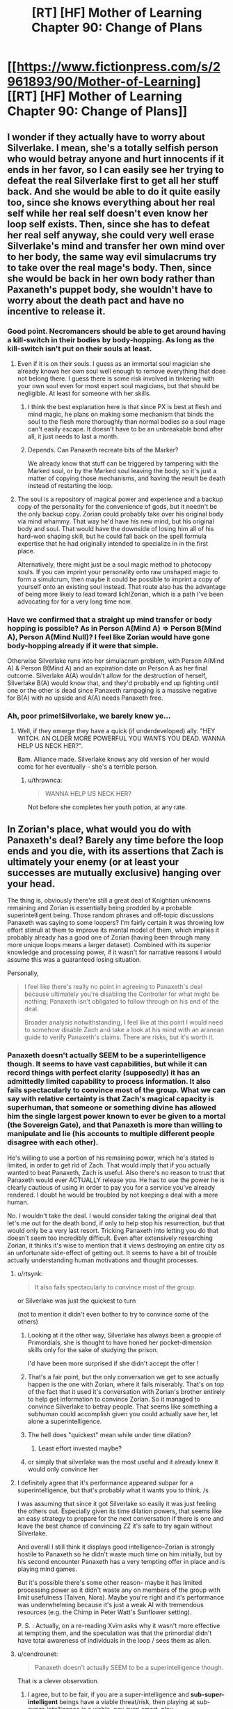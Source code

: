 #+TITLE: [RT] [HF] Mother of Learning Chapter 90: Change of Plans

* [[https://www.fictionpress.com/s/2961893/90/Mother-of-Learning][[RT] [HF] Mother of Learning Chapter 90: Change of Plans]]
:PROPERTIES:
:Author: Xtraordinaire
:Score: 258
:DateUnix: 1537745746.0
:DateShort: 2018-Sep-24
:FlairText: RT
:END:

** I wonder if they actually have to worry about Silverlake. I mean, she's a totally selfish person who would betray anyone and hurt innocents if it ends in her favor, so I can easily see her trying to defeat the real Silverlake first to get all her stuff back. And she would be able to do it quite easily too, since she knows everything about her real self while her real self doesn't even know her loop self exists. Then, since she has to defeat her real self anyway, she could very well erase Silverlake's mind and transfer her own mind over to her body, the same way evil simulacrums try to take over the real mage's body. Then, since she would be back in her own body rather than Paxaneth's puppet body, she wouldn't have to worry about the death pact and have no incentive to release it.
:PROPERTIES:
:Author: ShiranaiWakaranai
:Score: 52
:DateUnix: 1537756866.0
:DateShort: 2018-Sep-24
:END:

*** Good point. Necromancers should be able to get around having a kill-switch in their bodies by body-hopping. As long as the kill-switch isn't put on their souls at least.
:PROPERTIES:
:Author: AngryEdgelord
:Score: 18
:DateUnix: 1537757363.0
:DateShort: 2018-Sep-24
:END:

**** Even if it is on their souls. I guess as an immortal soul magician she already knows her own soul well enough to remove everything that does not belong there. I guess there is some risk involved in tinkering with your own soul even for most expert soul magicians, but that should be negligible. At least for someone with her skills.
:PROPERTIES:
:Author: Arno_Nymus
:Score: 11
:DateUnix: 1537779590.0
:DateShort: 2018-Sep-24
:END:

***** I think the best explanation here is that since PX is best at flesh and mind magic, he plans on making some mechanism that binds the soul to the flesh more thoroughly than normal bodies so a soul mage can't easily escape. It doesn't have to be an unbreakable bond after all, it just needs to last a month.
:PROPERTIES:
:Author: AngryEdgelord
:Score: 9
:DateUnix: 1537801695.0
:DateShort: 2018-Sep-24
:END:


***** Depends. Can Panaxeth recreate bits of the Marker?

We already know that stuff can be triggered by tampering with the Marked soul, or by the Marked soul leaving the body, so it's just a matter of copying those mechanisms, and having the result be death instead of restarting the loop.
:PROPERTIES:
:Author: Nimelennar
:Score: 3
:DateUnix: 1537790721.0
:DateShort: 2018-Sep-24
:END:


**** The soul is a repository of magical power and experience and a backup copy of the personality for the convenience of gods, but it needn't be the only backup copy. Zorian could probably take over his original body via mind whammy. That way he'd have his new mind, but his original body and soul. That would have the downside of losing him all of his hard-won shaping skill, but he could fall back on the spell formula expertise that he had originally intended to specialize in in the first place.

Alternatively, there might just be a soul magic method to photocopy souls. If you can imprint your personality onto raw unshaped magic to form a simulcrum, then maybe it could be possible to imprint a copy of yourself onto an existing soul instead. That route also has the advantage of being more likely to lead toward lich!Zorian, which is a path I've been advocating for for a very long time now.
:PROPERTIES:
:Author: Tommy2255
:Score: 1
:DateUnix: 1539270562.0
:DateShort: 2018-Oct-11
:END:


*** Have we confirmed that a straight up mind transfer or body hopping is possible? As in Person A(Mind A) => Person B(Mind A), Person A(Mind Null)? I feel like Zorian would have gone body-hopping already if it were that simple.

Otherwise Silverlake runs into her simulacrum problem, with Person A(Mind A) & Person B(Mind A) and an expiration date on Person A as her final outcome. Silverlake A(A) wouldn't allow for the destruction of herself, Silverlake B(A) would know that, and they'd probably end up fighting until one or the other is dead since Panaxeth rampaging is a massive negative for B(A) with no upside and A(A) needs Panaxeth free.
:PROPERTIES:
:Author: Gr_Cheese
:Score: 10
:DateUnix: 1537803704.0
:DateShort: 2018-Sep-24
:END:


*** Ah, poor prime!Silverlake, we barely knew ye...
:PROPERTIES:
:Author: thrawnca
:Score: 4
:DateUnix: 1537761750.0
:DateShort: 2018-Sep-24
:END:

**** Well, if they emerge they have a quick (if underdeveloped) ally. "HEY WITCH. AN OLDER MORE POWERFUL YOU WANTS YOU DEAD. WANNA HELP US NECK HER?".

Bam. Alliance made. Silverlake knows any old version of her would come for her eventually - she's a terrible person.
:PROPERTIES:
:Author: notagiantdolphin
:Score: 29
:DateUnix: 1537782225.0
:DateShort: 2018-Sep-24
:END:

***** u/thrawnca:
#+begin_quote
  WANNA HELP US NECK HER?
#+end_quote

Not before she completes her youth potion, at any rate.
:PROPERTIES:
:Author: thrawnca
:Score: 3
:DateUnix: 1538016762.0
:DateShort: 2018-Sep-27
:END:


** In Zorian's place, what would you do with Panaxeth's deal? Barely any time before the loop ends and you die, with its assertions that Zach is ultimately your enemy (or at least your successes are mutually exclusive) hanging over your head.

The thing is, obviously there're still a great deal of Knightian unknowns remaining and Zorian is essentially being prodded by a probable superintelligent being. Those random phrases and off-topic discussions Panaxeth was saying to some loopers? I'm fairly certain it was throwing low effort stimuli at them to improve its mental model of them, which implies it probably already has a good one of Zorian (having been through many more unique loops means a larger dataset). Combined with its superior knowledge and processing power, if it wasn't for narrative reasons I would assume this was a guaranteed losing situation.

Personally,

#+begin_quote
  I feel like there's really no point in agreeing to Panaxeth's deal because ultimately you're disabling the Controller for what might be nothing; Panaxeth isn't obligated to follow through on his end of the deal.

  Broader analysis notwithstanding, I feel like at this point I would need to somehow disable Zach and take a look at his mind with an aranean guide to verify Panaxeth's claims. There are risks, but it's worth it.
#+end_quote
:PROPERTIES:
:Author: FriendlyAnnatar
:Score: 49
:DateUnix: 1537748289.0
:DateShort: 2018-Sep-24
:END:

*** Panaxeth doesn't actually SEEM to be a superintelligence though. It seems to have vast capabilities, but while it can record things with perfect clarity (supposedly) it has an admittedly limited capability to process information. It also fails spectacularly to convince most of the group. What we can say with relative certainty is that Zach's magical capacity is superhuman, that someone or something divine has allowed him the single largest power known to ever be given to a mortal (the Sovereign Gate), and that Panaxeth is more than willing to manipulate and lie (his accounts to multiple different people disagree with each other).

He's willing to use a portion of his remaining power, which he's stated is limited, in order to get rid of Zach. That would imply that if you actually wanted to beat Panaxeth, Zach is useful. Also there's no reason to trust that Panaxeth would ever ACTUALLY release you. He has to use the power he is clearly cautious of using in order to pay you for a service you've already rendered. I doubt he would be troubled by not keeping a deal with a mere human.

No. I wouldn't take the deal. I would consider taking the original deal that let's me out for the death bond, if only to help stop his resurrection, but that would only be a very last resort. Tricking Panaxeth into letting you do that doesn't seem too incredibly difficult. Even after extensively researching Zorian, it thinks it's wise to mention that it views destroying an entire city as an unfortunate side-effect of getting out. It seems to have a bit of trouble actually understanding human motivations and thought processes.
:PROPERTIES:
:Author: abnotwhmoanny
:Score: 55
:DateUnix: 1537750350.0
:DateShort: 2018-Sep-24
:END:

**** u/rtsynk:
#+begin_quote
  It also fails spectacularly to convince most of the group.
#+end_quote

or Silverlake was just the quickest to turn

(not to mention it didn't even bother to try to convince some of the others)
:PROPERTIES:
:Author: rtsynk
:Score: 23
:DateUnix: 1537750869.0
:DateShort: 2018-Sep-24
:END:

***** Looking at it the other way, Silverlake has always been a groopie of Primordials, she is thought to have honed her pocket-dimension skills only for the sake of studying the prison.

I'd have been more surprised if she didn't accept the offer !
:PROPERTIES:
:Author: cendrounet
:Score: 9
:DateUnix: 1537773788.0
:DateShort: 2018-Sep-24
:END:


***** That's a fair point, but the only conversation we get to see actually happen is the one with Zorian, where it fails miserably. That's on top of the fact that it used it's conversation with Zorian's brother entirely to help get information to convince Zorian. So it managed to convince Silverlake to betray people. That seems like something a subhuman could accomplish given you could actually save her, let alone a superintelligence.
:PROPERTIES:
:Author: abnotwhmoanny
:Score: 8
:DateUnix: 1537753145.0
:DateShort: 2018-Sep-24
:END:


***** The hell does "quickest" mean while under time dilation?
:PROPERTIES:
:Author: ketura
:Score: 2
:DateUnix: 1537758115.0
:DateShort: 2018-Sep-24
:END:

****** Least effort invested maybe?
:PROPERTIES:
:Author: HeroOfOldIron
:Score: 6
:DateUnix: 1537771688.0
:DateShort: 2018-Sep-24
:END:


***** or simply that silverlake was the most useful and it already knew it would only convince her
:PROPERTIES:
:Author: RockLeethal
:Score: 1
:DateUnix: 1537767768.0
:DateShort: 2018-Sep-24
:END:


**** I definitely agree that it's performance appeared subpar for a superintelligence, but that's probably what it wants you to think. /s

I was assuming that since it got Silverlake so easily it was just feeling the others out. Especially given its time dilation powers, that seems like an easy strategy to prepare for the next conversation if there is one and leave the best chance of convincing ZZ it's safe to try again without Silverlake.

And overall I still think it displays good intelligence--Zorian is strongly hostile to Panaxeth so he didn't waste much time on him initially, but by his second encounter Panaxeth has a very tempting offer in place and is playing mind games.

But it's possible there's some other reason- maybe it has limited processing power so it didn't waste any on members of the group with limit usefulness (Taiven, Nora). Maybe you're right and it's performance was underwhelming because it's just a weak AI with tremendous resources (e.g. the Chimp in Peter Watt's Sunflower setting).

P. S. : Actually, on a re-reading Xvim asks why it wasn't more effective at tempting them, and the speculation was that the primordial didn't have total awareness of individuals in the loop / sees them as alien.
:PROPERTIES:
:Author: FriendlyAnnatar
:Score: 8
:DateUnix: 1537754447.0
:DateShort: 2018-Sep-24
:END:


**** u/cendrounet:
#+begin_quote
  Panaxeth doesn't actually SEEM to be a superintelligence though.
#+end_quote

That is a clever observation.
:PROPERTIES:
:Author: cendrounet
:Score: 4
:DateUnix: 1537773963.0
:DateShort: 2018-Sep-24
:END:

***** I agree, but to be fair, if you are a super-intelligence and *sub-super-intelligent* beings have a viable threat/risk, then playing at sub-super-intelligence is a viable, nay even smart, play.
:PROPERTIES:
:Author: addmoreice
:Score: 2
:DateUnix: 1537814789.0
:DateShort: 2018-Sep-24
:END:


**** Thing is the original deal is off the table since the gate is barred and he has enough people. He seems to want Zach gone permanently and would be stupid to let Zorian go out at all since Zorian has a time limit where he dies regardless so Panaxeth has no reason to help him at all even if he does something to Zach.
:PROPERTIES:
:Author: DismalWard77
:Score: 4
:DateUnix: 1537750945.0
:DateShort: 2018-Sep-24
:END:

***** The gate can be unbarred at any time with the key, and while the original deal was SUPPOSEDLY off the table, Panaxeth seems to be more than willing to go back on his word if he thinks it will help him. He might not be worried enough to help Zorian escape now, but if Zach used his key to waltz out he might be a bit more desperate.
:PROPERTIES:
:Author: abnotwhmoanny
:Score: 5
:DateUnix: 1537752845.0
:DateShort: 2018-Sep-24
:END:

****** The gate no longer thinks of zorian as a controller... If zach leaves then the loop will be destroyed immediately...
:PROPERTIES:
:Author: MagicwaffIez
:Score: 6
:DateUnix: 1537757905.0
:DateShort: 2018-Sep-24
:END:

******* That's only true after the current loop ends though, right? Until then Zorian has the privileges of a controller.
:PROPERTIES:
:Author: abnotwhmoanny
:Score: 1
:DateUnix: 1537760737.0
:DateShort: 2018-Sep-24
:END:

******** The loop ends when zach dies, everything in zach's marker seems to work... we have nothing to imply it wouldn't end the loop when he leaves, like it's supposed to
:PROPERTIES:
:Author: MagicwaffIez
:Score: 3
:DateUnix: 1537760952.0
:DateShort: 2018-Sep-24
:END:

********* Well we know everything in Zach's marker doesn't work. Zach's marker being damaged is a key plot point earlier on. Which is one of the reasons he can't purposely restart the loop, like Zorian can. That being said, you are right about the loop restarting only when he dies and not when Zorian does. That might imply that it would behave similarly upon him leaving, but we don't have definitive evidence of that either. Certainly it would be bad to make a plan that centers around Panathex getting desperate after Zach leaves.
:PROPERTIES:
:Author: abnotwhmoanny
:Score: 1
:DateUnix: 1537761618.0
:DateShort: 2018-Sep-24
:END:

********** Where is that mentioned? Zach's mind is damaged, but his marker never is.
:PROPERTIES:
:Author: Lightwavers
:Score: 4
:DateUnix: 1537768243.0
:DateShort: 2018-Sep-24
:END:


********** > Zach's marker being damaged is a key plot point earlier on.

Not that I've ever heard of, no.

> he can't purposely restart the loop, like Zorian can.

He probably can by now. That was a matter of personal soul perception, not marker damage. Actually, they've established that Zach's marker is much /more/ intact and functional than Zorian's.

Plus, the Guardian has run a system check now, confirmed Zach as the sole Controller, and recognised Zorian as an anomaly. I wouldn't rely on Zorian having full privileges any more.
:PROPERTIES:
:Author: thrawnca
:Score: 5
:DateUnix: 1537762426.0
:DateShort: 2018-Sep-24
:END:

*********** Well, you may very well be right there. I distinctly remember Zach's marker being damaged from the beginning battle with the lich, but it's been far enough back that my memory of the matter is unreliable. I shall concede the point to you sir.
:PROPERTIES:
:Author: abnotwhmoanny
:Score: 1
:DateUnix: 1537767703.0
:DateShort: 2018-Sep-24
:END:

************ I think what you are remembering is that Zach doesn't have control of his marker like Zorian. But thats because Zach has no way to gain soul sight. Because any method that would grant him soul sight is taken as an attack on his soul and it immediately restarts the loup.
:PROPERTIES:
:Author: cjet79
:Score: 2
:DateUnix: 1537806689.0
:DateShort: 2018-Sep-24
:END:

************* Half right. Soul /sight/ isn't necessary to sense and manipulate one's own soul.

The reason Zorian gained marker manipulation first is because a) he'd had more practice at personal soul sensing, and b) he could do accelerated near-death soul sense training.

By now, Zach almost certainly can manipulate his own marker. He has enough personal soul awareness to create simulacra, /and/ he has the soul sight ring.
:PROPERTIES:
:Author: thrawnca
:Score: 2
:DateUnix: 1537827952.0
:DateShort: 2018-Sep-25
:END:


******** Nope, his privilege no longer intact. Zorian has already lost his right for response from Guardian.
:PROPERTIES:
:Author: sambelulek
:Score: 1
:DateUnix: 1537854780.0
:DateShort: 2018-Sep-25
:END:

********* The Guardian recognizes Zorian as an anomaly, but also states that he still has some Controller privileges in the system. He also states that that will all be taken care of at the end of the current loop, which would mean that it's not something the Guardian can currently do anything about.
:PROPERTIES:
:Author: abnotwhmoanny
:Score: 1
:DateUnix: 1537860700.0
:DateShort: 2018-Sep-25
:END:


***** Zorian could seal Zach's memories /reversibly/ and use that as leverage. "If you back out on our deal, I'll restore Zach's memories and let him leave."
:PROPERTIES:
:Author: thrawnca
:Score: 1
:DateUnix: 1537762290.0
:DateShort: 2018-Sep-24
:END:

****** I don't think that's going to work too well.
:PROPERTIES:
:Author: Kuratius
:Score: 5
:DateUnix: 1537763232.0
:DateShort: 2018-Sep-24
:END:

******* Please elaborate? A memory-wiped Zach suits the primordial's purposes just fine, so long as his memories aren't restored. Why shouldn't it accept that and let Zorian out?

(The other half of this plan involves planting a hidden compulsion to make Zach leave the loop by himself once Zorian is gone.)
:PROPERTIES:
:Author: thrawnca
:Score: 1
:DateUnix: 1537764992.0
:DateShort: 2018-Sep-24
:END:

******** Short answer: Primordial has no incentive to let Zorian out. Zorian would have to make a timebomb that keeps him necessary.
:PROPERTIES:
:Author: Kuratius
:Score: 2
:DateUnix: 1537765395.0
:DateShort: 2018-Sep-24
:END:

********* If the primordial could just obliterate him, it would have done that before he completed the Key.

If it refuses to let him out, he can threaten to restore Zach's memories and let /Zach/ out.

What course of action do you think Panaxeth will take?
:PROPERTIES:
:Author: thrawnca
:Score: 1
:DateUnix: 1537769017.0
:DateShort: 2018-Sep-24
:END:

********** The danger there is that your trusting Panaxeth directly with your soul. He's offering to pull it out of the loop and make you a new body. He could do the first half of that, effectively neutralizing you. Presuambly he has some control over you soul at this point and could destroy it, but that's just conjecture. At the very least, he could leave you a bodyless soul, which I remember not going very well in Zorian's training. With no body to return to, he's fucked.
:PROPERTIES:
:Author: abnotwhmoanny
:Score: 5
:DateUnix: 1537769658.0
:DateShort: 2018-Sep-24
:END:


********** Taking Panaxeth's deal would be utterly stupid of Zorian to do and threatening him wouldn't convince the Primordial to not fuck over Zorian in the process of leaving the loop. Zorian has to get out some other means because he is putting himself in Panaxeth's hands would be borderline suicidal.
:PROPERTIES:
:Author: DismalWard77
:Score: 3
:DateUnix: 1537787241.0
:DateShort: 2018-Sep-24
:END:


*** Rooting through Zach's mind at this point in the story has basically become unavoidable and inevitable. But I agree that it's most likely not going to be with the purpose of shattering it, but rather with the intent of discovering how it was tampered and what exactly Zach had been told about the loop by the angels before his memory was erased by Red Robe.
:PROPERTIES:
:Author: -Fender-
:Score: 29
:DateUnix: 1537750499.0
:DateShort: 2018-Sep-24
:END:

**** [deleted]
:PROPERTIES:
:Score: 26
:DateUnix: 1537756783.0
:DateShort: 2018-Sep-24
:END:

***** We still don't actually know who RR is, I would say that is bigger.
:PROPERTIES:
:Author: Luck732
:Score: 5
:DateUnix: 1537767251.0
:DateShort: 2018-Sep-24
:END:

****** Or how the hell they became a looper. Assuming it is Veyers, I'd guess that Panathex intervened somehow, but one would expect the Sovereign Gate to prevent that kind of thing. I mean, that's pretty obviously something one of the primordials would want to do, so it would have happened in the past uses of the gate if it was that simple. Right? Unless there's something special about Panathex specifically.
:PROPERTIES:
:Author: abnotwhmoanny
:Score: 13
:DateUnix: 1537769258.0
:DateShort: 2018-Sep-24
:END:

******* Judging on what just happened and what we know of Zach's character, I would bet that pre-memory edit Zach brought RR into the gate, where the primordial had one of his little "talks" with him, agreed to a deal, and altered his marker as part of the payment. This would explain motivation, timing and abilities and is utterly consistent with post-edit Zach's actions as a Looper.
:PROPERTIES:
:Author: Angelbaka
:Score: 16
:DateUnix: 1537788179.0
:DateShort: 2018-Sep-24
:END:

******** u/Mr-Mister:
#+begin_quote
  and altered his marker as part of the payment
#+end_quote

That, or read and overwrote his mind each time (since it can "remember" things prefectly).
:PROPERTIES:
:Author: Mr-Mister
:Score: 3
:DateUnix: 1537834643.0
:DateShort: 2018-Sep-25
:END:

********* The primordial has shown no ability or inclination for mine magic so far, honestly. Just ridiculous knowledge of what has happened so far.
:PROPERTIES:
:Author: Angelbaka
:Score: 1
:DateUnix: 1537841891.0
:DateShort: 2018-Sep-25
:END:


******** Maybe, but RR is helping the invasion succeed since before Zach's encounter with the lich in the beginning of the story. That would mean he knew about Veyers at that point and did nothing to stop him throughout the entire restart. He was clearly in no rush or worry about anything, which might be consistent if he believed the attack at the end didn't matter, being in a loop and all, but he seems to care about the people of the city dying a good deal.

I'm not all saying your wrong, just that Zach is an idiot if your right. Which he is. So that's fair.
:PROPERTIES:
:Author: abnotwhmoanny
:Score: -1
:DateUnix: 1537800176.0
:DateShort: 2018-Sep-24
:END:

********* u/Angelbaka:
#+begin_quote
  Maybe, but RR is helping the invasion succeed since before Zach's encounter with the lich in the beginning of the story.
#+end_quote

Well, yeah, the whole senario I'm proposing would have happened before Zorian entered the loop, including Zach's memory edit.

#+begin_quote
  That would mean he knew about Veyers at that point and did nothing to stop him throughout the entire restart. He was clearly in no rush or worry about anything, which might be consistent if he believed the attack at the end didn't matter, being in a loop and all, but he seems to care about the people of the city dying a good deal.
#+end_quote

Why does that mean he would have known about Veyers? Zach was almost certainly mindfucked pre-Zorian-looping, although it was admittedly offscreen and we don't have a ton of details. That means that he had no knowledge of RR by the time we see him in the story.
:PROPERTIES:
:Author: Angelbaka
:Score: 4
:DateUnix: 1537803542.0
:DateShort: 2018-Sep-24
:END:

********** u/abnotwhmoanny:
#+begin_quote
  Zach was almost certainly mindfucked pre-Zorian-looping, although it was admittedly offscreen and we don't have a ton of details.
#+end_quote

What evidence do we have of this? RR certainly would have been capable of it, I suppose, but is there any actual evidence of it happening? The story seemed to lay the memory problems mostly on Zach's soul being damaged. There's a decent case for it based strictly on circumstances being as they are, but is there any actual evidence? Also, if Veyers wanted to stop Zach as a threat he could have done a lot more than just erase Zach's memory of him specifically, right? There are protections on Zach to prevent meddling with his mind or soul, but it would seem RR has gotten around that.
:PROPERTIES:
:Author: abnotwhmoanny
:Score: -1
:DateUnix: 1537804754.0
:DateShort: 2018-Sep-24
:END:

*********** The primary evidence we have of this is Zach's own comments during his first "teamed" loop with Zorian: Even that early, he has no idea what's happening. Then, later, when QI uses self-destruct on them, there is no mention of either suffering any memory loss from the soul damage (Zorian's augmented memory provides an excellent control sample here).

Your counterpoints are actually something Zorian brings up in-story when they first notice the memory hole regarding Veyers; Zorian remarks something along the lines of "it's amazing he was skilled enough to pull this off around the failsafes and stupid enough to not lay false tracks (because Veyers is the only one he forgot about)." This is actually a big part of the theory for Veyers NOT being RR.

As for it being caused by soul damage, I think we actually DON'T have any evidence for that having been the cause, and again, I believe Zorian specifically adresses that as unlikely due to the fairly specific and targeted nature of the memory loss (Zach remembers all the other classmates and several people from school who weren't even in their class /but nothing about veyers specifically/.)

This chapter also tenatively confirms Zach as the original looper, which would make permanently removing him from the loop extremely dangerous; even with a modified marker. if the original were 'soulkilled' or in some other way permanently removed from the loop, it's very +probable+ possible the loop would collapse or cease to exist. As for less fatal methods of disablement, we don't know. It's possible (even likely) that Zach suffered severe trauma from his mindfuck sessions, but Zach wouldn't have noticed; we have evidence that he's completely unaware of 'coma' runs (this would also have given RR fairly uncontested and uninterrupted access to Zach for long periods to 'fine tune' his mental surgery, as we've seen that Tessen tends to react to coma'd-Zach by sticking him in a basement somewhere and shrugging his shoulders to the rest of the world.)
:PROPERTIES:
:Author: Angelbaka
:Score: 5
:DateUnix: 1537809117.0
:DateShort: 2018-Sep-24
:END:

************ Fair points. It's also interesting that in the one time we see RR use mind magic on Zach, he roots through his brain without triggering any of the loops protections against mind magic. That would imply that either his mind magic at that time wasn't very intrusive (and Zach's memory had been manipulated before this point), he had performed mind magic on Zach before and was accustomed to the triggers for the loop reset (and Zach's memory had been manipulated before this point), or the protections against mind magic aren't as stringent as I've been led to believe (which is still entirely possible for any number of reasons). I suppose RR might have also been coached on how to do this without triggering the protections, as an alternative, but that seems difficult and unlikely.
:PROPERTIES:
:Author: abnotwhmoanny
:Score: 1
:DateUnix: 1537809997.0
:DateShort: 2018-Sep-24
:END:

************* To me, a combination of 2 and 3 seems most likely: Zach takes RR into the Gate, Panaxath +alters his temp tag into a permanent tag+ gives him a looper tag (unbeknownst to Zach || decieving Zach about the duration || ??), RR takes ## loops to not suck enough to brainfuck Zach (or is already that good, if not Veyers), RR begins brainfuck of Zach and spends the next ## of loops perfecting his technique while Zach is coma'd out, ## of loops pass, Zorain gets looper tag.

This also helps explain RR's reaction to other unknown loopers: Panaxath got him in, so they'd either entered though Zach and his sponser (making them hostile to Panaxath) or they were also working for Panaxath, but at counterpoint to him, meaning their success could lead to RR's death -> best course of action is immediate destruction then immediately leaving the loop.
:PROPERTIES:
:Author: Angelbaka
:Score: 2
:DateUnix: 1537812361.0
:DateShort: 2018-Sep-24
:END:

************** He leaves the loop for fear of mind or soul mangling, but assuming he's working for Panaxeth at the time, which he seems to be (though it's technically possible that they only met upon his leaving, that's remarkably unlikely) he would know others working with Panaxeth can also leave. That means he's giving up further loop time to face an enemy with several years of extra time to prepare to face him. The only reason he'd do that (besides being an idiot) is if he believed these people weren't working with Panaxeth and therefore couldn't escape. Does that follow?
:PROPERTIES:
:Author: abnotwhmoanny
:Score: 1
:DateUnix: 1537813163.0
:DateShort: 2018-Sep-24
:END:

*************** I don't actually think he would know they can leave - assuming he's operating under the assumption that others working against him still lived in the loop (having met Zorian, this is probable), he wouldn't neccessarily have known that the gate could be unbarred again - Z&Z didn't realize this until they'd extensively questioned the Gaurdian, who we now know was subvereted by Panaxath. RR could (and is heavily implied to have) believed that by being the first one out, everyone else would be permanently sealed in. Panaxath himself may have not known that until Z&Z's questioning; Zorian speculates that this is probably the first time the gate has been opened using Panaxath as the 'source', so he wouldn't have knowledgeof previous loops to draw on for such things and Panaxath certainly doesn't seem to be omnicient outside of the loop (and even then has very limited omniscience inside the loop, if any).
:PROPERTIES:
:Author: Angelbaka
:Score: 1
:DateUnix: 1537813598.0
:DateShort: 2018-Sep-24
:END:

**************** If RR needs Panaxeth to get out, he has to see that he's leaving in a nonstandard fashion. Even if you aren't certain, you would at least ASK if he can let others out before placing yourself in such a dangerous situation wouldn't you? And there's no particular reason for Panaxeth to lie is there?
:PROPERTIES:
:Author: abnotwhmoanny
:Score: 1
:DateUnix: 1537817775.0
:DateShort: 2018-Sep-24
:END:

***************** That's the thing, though, isn't it? He doesn't "need" Panaxath to get out (though getting a body out of it is helpful), he needed Panaxath to /not prevent him/ (not murder him on the way out) from getting out and to make a situation where getting out is worthwhile (i.e., letting him loop in the first place). The actual leaving part seems to mostly be a function of the gate itself - a function neither RR nor Panaxath seemed to know was repeatable under any circumstances. (At best, Panaxath thought it incredibly unlikely that the Key could be recovered and assembled, if he knew it even existed at the time RR left.)
:PROPERTIES:
:Author: Angelbaka
:Score: 1
:DateUnix: 1537827896.0
:DateShort: 2018-Sep-25
:END:

****************** I vaguely recall the primordial (I can never remember which letter is an a or an e. I'm just sticking with "it".) expressing surprise about them gathering the key. You might be right in him assuming they wouldn't be able to and thus being unable to leave. I'm fairly certain it knew the key existed though. It seems to know a fair deal more about the Sovereign Gate than Zorian and Zach. Though what exactly it knows and what exactly it's pretending to know is hard to parse at this point.
:PROPERTIES:
:Author: abnotwhmoanny
:Score: 1
:DateUnix: 1537832371.0
:DateShort: 2018-Sep-25
:END:


**** I'd suggest that retrieving lost memories should be Zorian's stated reason for getting into his mind, but once in, they should be able to talk telepathically without Panaxeth overhearing, which presents its own possibilities.
:PROPERTIES:
:Author: thrawnca
:Score: 4
:DateUnix: 1537762208.0
:DateShort: 2018-Sep-24
:END:


*** They've been needing to check inside Zach's mind a long time ago. Still Zach is his only best bet to getting out at all though its unsure whether Zach would be cooperative after Zorian looks into his mind if he can't undo whatever the angels and/or red robe did to him.
:PROPERTIES:
:Author: DismalWard77
:Score: 8
:DateUnix: 1537750546.0
:DateShort: 2018-Sep-24
:END:


*** if I were Zorian? I'd take the deal and try to dump as much of my mind into the non-loop version of me, then die at the end of the month. It's the safest, least-dead form of death in that situation, imo.
:PROPERTIES:
:Author: Detsuahxe
:Score: 8
:DateUnix: 1537752704.0
:DateShort: 2018-Sep-24
:END:

**** Dead-bound deal is no longer offered. Current deal offered is to disable Zach from leaving, effectively killing him. [[https://www.reddit.com/r/rational/comments/9id2fb/rt_hf_mother_of_learning_chapter_90_change_of/e6iuhf6/][This comment]] explore the trapping of such deal.
:PROPERTIES:
:Author: sambelulek
:Score: 14
:DateUnix: 1537753403.0
:DateShort: 2018-Sep-24
:END:


*** u/ricree:
#+begin_quote
  Barely any time before the loop ends and you die,
#+end_quote

Is there a reason Zorian can't get a temporary marker like the others have used for the past couple resets? It doesn't get him through indefinitely, but it does give several months margin.

Assuming he's even at risk, since the controller could well have been compromised when it claimed it was going to reset Zorian at the end of the month. Not something to stake your existence on, granted, but a possibility all the same.
:PROPERTIES:
:Author: ricree
:Score: 6
:DateUnix: 1537753793.0
:DateShort: 2018-Sep-24
:END:

**** I was assuming that the Guardian was not compromised during that part because it does make sense that interactions between the Guardian and Controller would have built-in protections from the Maker, and the explanation about the Key triggering a full analysis was extremely logical.

But I agree that's not confirmed, and the Guardian was vague about how it was going to resolve the situation so its possible the temporary marker could tide Zorian over... Personally I would be surprised if that was permitted, something like specifically wiping the "anomaly" is my default assumption.
:PROPERTIES:
:Author: FriendlyAnnatar
:Score: 4
:DateUnix: 1537756776.0
:DateShort: 2018-Sep-24
:END:


*** I would prioritise getting into Zach's mind. So long as Zorian doesn't attack, that's a win-win; no matter who gets out, they will benefit from knowing what Zach forgot. Just need to establish enough trust.

Maybe they could set up explosives so that if Zorian defects during the investigation, Zach can kill him with a mana pulse.
:PROPERTIES:
:Author: thrawnca
:Score: 1
:DateUnix: 1537757974.0
:DateShort: 2018-Sep-24
:END:


*** i would not take it. This is really suspicious, i think panaxeth want sow discord around zach and would probably not even hold his part of the deal once the controler got damaged...even if i weridly believe he would be fair in my guts, my logic say no.
:PROPERTIES:
:Author: letouriste1
:Score: 1
:DateUnix: 1537812900.0
:DateShort: 2018-Sep-24
:END:


*** It's a Ra situation, though. The fact that Panaxeth is still trying means it knows it can still lose, as it wouldn't bother if it had already won. Therefore, Panaxeth believes Zach and Zorian can escape without its help and is trying to avert that losing situation.
:PROPERTIES:
:Author: Frommerman
:Score: 1
:DateUnix: 1537820038.0
:DateShort: 2018-Sep-24
:END:


*** Honestly? I'd probably go Swords-style; try to make memory packets of myself and all the loopers, stick ‘em in Zach's head, and have him get help from the Aranea on the other side to handle the invasion and distribute the packets/train other-me up enough to incorporate it. This is way bigger than any one person at this point, and considering there's no guarantee Zach's going to be able to gather the keys again without help, it's not worth risking the chance to arm him to save the world.
:PROPERTIES:
:Author: The_Magus_199
:Score: 1
:DateUnix: 1537911698.0
:DateShort: 2018-Sep-26
:END:


** Hmm, Panaxeth said that there's no point in isolating Zach because it doesn't care if he hears what it has to say to Zorian, but then it tell Zorian to betray Zach as its only price for getting out of the time loop. This doesn't add up, obviously, so sowing discord between the two is probably the goal. Zorian has been much more instrumental in stopping the invasion in the past than Zach, so maybe it is trying to get Zach to kill Zorian now, which implies that Zorian is actually closer to getting out on his own than he realizes and Panaxeth needs to stop that.
:PROPERTIES:
:Author: Mountebank
:Score: 88
:DateUnix: 1537750013.0
:DateShort: 2018-Sep-24
:END:

*** It's a bit of a win-win, isn't it? Either Zorian takes him up on his offer (Panaxeth wins), they both distrust each other more (Panaxeth wins at least a little, more if they actually fight), and worst case they ignore it (no downside).
:PROPERTIES:
:Author: FriendlyAnnatar
:Score: 57
:DateUnix: 1537750432.0
:DateShort: 2018-Sep-24
:END:

**** It's a potential downside that neither of them will trust Panaxeth now as a result of its behavior
:PROPERTIES:
:Author: eroticas
:Score: 2
:DateUnix: 1537974284.0
:DateShort: 2018-Sep-26
:END:

***** Um...are you saying that before this happened, they /did/ trust the eldritch abomination?

This has always been negotiation over a barrel - "obliterated at loop end" vs "/might/ get backstabbed and obliterated by primordial", people take the possibility of destruction over the certainty - not based on real trust.
:PROPERTIES:
:Author: thrawnca
:Score: 5
:DateUnix: 1538017511.0
:DateShort: 2018-Sep-27
:END:


*** I have a theory: Panaxeth realises that if ZZ keep working together, then Zorian can /reversibly/ lock away Zach's memories, while leaving a compulsion to exit the loop after Zorian leaves. Then Zorian claims his ticket, meets Zach in the real world, and fixes him. Panaxeth can't actually read minds, so if Zorian made it look convincing, Panaxeth couldn't tell the difference. And once Zorian is out, Zach doesn't need Panaxeth's help any more.

So, it deliberately sowed distrust to ensure that Zorian can only enter Zach's mind by force and as an enemy.
:PROPERTIES:
:Author: thrawnca
:Score: 31
:DateUnix: 1537755932.0
:DateShort: 2018-Sep-24
:END:

**** This could potentially also allow for a tunnel out for everyone else.

1. Zorian makes a simulacrum.

2. Zorian "scrambles" Zach's mind.

3. Zorian gets out.

4. Zorian and simulacrum make a Gate (from inside to outside), everyone gets out.

5. Zach gets out the normal way.
:PROPERTIES:
:Author: trobertson
:Score: 15
:DateUnix: 1537763554.0
:DateShort: 2018-Sep-24
:END:

***** Nice idea, but no. Step 3.5 is, "All the remaining loop iterations take place in a fraction of a real-world millisecond, and the loop collapses before step 4."
:PROPERTIES:
:Author: thrawnca
:Score: 47
:DateUnix: 1537764815.0
:DateShort: 2018-Sep-24
:END:

****** Oh yeah, forgot about that.
:PROPERTIES:
:Author: trobertson
:Score: 3
:DateUnix: 1537767043.0
:DateShort: 2018-Sep-24
:END:

******* Also simulacrums get dispelled if they're on the other side of a time dilation field. That's why Zorian had to rely on Damien to create a gate after using the black room.
:PROPERTIES:
:Author: CrystalineAxiom
:Score: 7
:DateUnix: 1537836916.0
:DateShort: 2018-Sep-25
:END:

******** Good point, but that part is actually less of a big deal. Simulacra isolated from the caster don't instantly vanish, they just lose their mana source and degrade over time until they break down completely. So that obstacle is not insurmountable.
:PROPERTIES:
:Author: thrawnca
:Score: 5
:DateUnix: 1537844471.0
:DateShort: 2018-Sep-25
:END:


*** I'm pretty sure that the "Guardian" they were talking to when they just went in was Panaxeth manipulating them. Z&Z are some suckahs.
:PROPERTIES:
:Author: Croktopus
:Score: 14
:DateUnix: 1537784350.0
:DateShort: 2018-Sep-24
:END:

**** Tbh everything the guardian said since the very begining is suspect since Panaxeth has been able to possess it. Only thing I would trust is the markers they have on themselves as that would be farfetched to think Panaxeth has been manipulating that information as well.
:PROPERTIES:
:Author: Seyt77
:Score: 16
:DateUnix: 1537798330.0
:DateShort: 2018-Sep-24
:END:

***** yeah i think that distrusting /all/ perception in the sovereign gate is going a bit far - i think its more likely that panaxeth is just able to manipulate his own appearance

that being said, it is definitely plausible that there was never a guardian (other than panaxeth). it taking over the guardian without the need for them to unbar the gate is fairly strong evidence. could be that zach and zorian have always been /able/ to leave, but just didnt know /how/, and were trusting the guardian to be honest.
:PROPERTIES:
:Author: Croktopus
:Score: 8
:DateUnix: 1537807535.0
:DateShort: 2018-Sep-24
:END:

****** It's entirely possible the person that Zach trusted and was betrayed by wasn't rr initially but the guardian. Panaxeth could be tricked Zach by imitating as the guardian and had Zach spell his own doom by saying he needed specific things to work or get out. Kinda farfetch but possible
:PROPERTIES:
:Author: Seyt77
:Score: 5
:DateUnix: 1537813485.0
:DateShort: 2018-Sep-24
:END:


** Zorian needs to get into zach's head, yesterday.
:PROPERTIES:
:Author: WilyCoyotee
:Score: 40
:DateUnix: 1537752700.0
:DateShort: 2018-Sep-24
:END:

*** Yes. It's a definite point of suspicion, and one they can no longer afford to ignore.

I think there is a distinct possibility that Zach knocked Silver lake out of the loop personally.
:PROPERTIES:
:Author: ricree
:Score: 8
:DateUnix: 1537754714.0
:DateShort: 2018-Sep-24
:END:

**** I dunno, seems like taking the primordial up on his offer would be something silverlake would do. Then again there is the loop blacklist, so it's not like zach COULDN'T do it, but we really don't know his motivations right now.
:PROPERTIES:
:Author: WilyCoyotee
:Score: 2
:DateUnix: 1537759077.0
:DateShort: 2018-Sep-24
:END:


*** The problem is that Zach wasn't too keen on that idea before (possibly due to some kind of compulsion placed on him) and will certainly not be more willing to allow it now.

Which, come to think of it, might very well be the whole point of Panaxeths offer.
:PROPERTIES:
:Author: Silver_Swift
:Score: 6
:DateUnix: 1537911247.0
:DateShort: 2018-Sep-26
:END:


** Wow.

They're definitely in the end-game now. The presentation of this problem was really well done. Can't wait for the next few chapters.
:PROPERTIES:
:Author: Yes_This_Is_God
:Score: 61
:DateUnix: 1537746559.0
:DateShort: 2018-Sep-24
:END:

*** My prediction, when they went back in the gate, it was Panaxeth talking to them the whole time, he just pretended he needed to do the whole body thing to confuse them. Nothing has changed about Zorian's marker, it was just Panaxeth saying that to force him into making a premature choice.

He's going to side with Zach, they are going to try to tunnel out at the end of the loop and fail, but Zorian wakes up again in the next loop.
:PROPERTIES:
:Author: Watchful1
:Score: 88
:DateUnix: 1537752624.0
:DateShort: 2018-Sep-24
:END:

**** That would be a fun twist. I honestly never considered the possibility that Panaxeth is pretending to be the guardian at the end. It's certainly within it's shown capabilities, and makes sense as a way to help convince Zorian.
:PROPERTIES:
:Author: abnotwhmoanny
:Score: 41
:DateUnix: 1537753313.0
:DateShort: 2018-Sep-24
:END:


**** Honestly, the Guardian seemed a bit /different/ from his other appearance, didn't he? He was more eloquent than he should have been capable of being.
:PROPERTIES:
:Author: earzo7
:Score: 31
:DateUnix: 1537759931.0
:DateShort: 2018-Sep-24
:END:

***** Yeah, the line that really stood out to me was "Of course a thorough check of everything is in order". The guardian has never tried to justify anything like that before.
:PROPERTIES:
:Author: Watchful1
:Score: 44
:DateUnix: 1537760127.0
:DateShort: 2018-Sep-24
:END:

****** I noticed that too, but I thought that the previous version of the guardian was simply broken. Like if your computer has a virus and you start it in safe mode all its capabilities are limited, but if you install your OS freshly again and thus remove the virus the computer works as it is supposed to.
:PROPERTIES:
:Author: Arno_Nymus
:Score: 23
:DateUnix: 1537780134.0
:DateShort: 2018-Sep-24
:END:


***** Now I feel really bad about not considering that possibility while reading. I knew something was off, both the fact that he was there again after disappearing previously and his way of speaking.

That would also mean that Zach probably got some admin powers after all.
:PROPERTIES:
:Author: matex_xizor
:Score: 1
:DateUnix: 1538346619.0
:DateShort: 2018-Oct-01
:END:


**** i honestly kind of feel like this was too well telegraphed :\ my first thought when they went back in was "wait do they actually believe that this /isnt/ panaxeth?"
:PROPERTIES:
:Author: Croktopus
:Score: 2
:DateUnix: 1537784739.0
:DateShort: 2018-Sep-24
:END:


**** I definitely agree as well.

The fact that when they return from the conversation *the Guardian isn't there* hints at this as well. My guess? Panaxy-boy fundamentally broke the guardian in order to pull off his conversation. The guardian not being there when the conversation was over highly suggests *something* is wrong there. When they came back, it doesn't seem to match up exactly to its previous behaviors.

I'm betting it's just Panaxeth from there out pretending to be the Guardian and now is trying for a quick scam to cause discord between Z&Z. No loss if it fails, but even a disagreement which offers no harm between the two results in reduced effectiveness in the long run. The fact that a real disagreement between the two could result in mind wipes or soul destruction or just complete disillusionment of their work against Panaxeth...it's a cheap and worthwhile scam even if it fails. Better, it also removes a source of information, the Guardian, from the board *and* even if it fails, it still offers a possible source of disinformation in the future. win win win!
:PROPERTIES:
:Author: addmoreice
:Score: 2
:DateUnix: 1537815552.0
:DateShort: 2018-Sep-24
:END:


** I feel that somebody should have asked what was the disagreement between the gods and primordials exactly. I mean Panaxeth says that he is not actively malicious, he could elaborate a bit.
:PROPERTIES:
:Author: valeskas
:Score: 27
:DateUnix: 1537750437.0
:DateShort: 2018-Sep-24
:END:

*** From chapter 20:

#+begin_quote
  According to Ikosians, the world was originally a swirling, shapeless chaos, inhabited only by the 7 primordial dragons. One day, the gods descended from the higher planes of existence and killed all of them save one. This last one they refashioned into the material world that humans now inhabit, turning her body into dirt and stone, her blood into water, her breath into air and her fire into magic. The vast networks of tunnels stretching beneath the surface of the world are dragon veins, now empty of blood that had been turned into the seas but still flooded with magic emanating from the Heart of the World -- the fiery, still-beating heart of the primordial dragon that rests somewhere deep underground. Far from being content with her fate, the Dragon Below still rages against her bounds, giving birth to natural disasters like volcanoes and earthquakes. Unable to strike back against the gods themselves, the dragon takes her anger out on their favored creations -- humans -- by utilizing her heart, the one thing the gods have not seen fit to take away from her. Pieces of it continually flake off from the main mass, giving birth to horrifying monsters whenever they hit the ground, at which point said monsters begin their ascent to the surface to terrorize mankind...
#+end_quote

I'm fairly certain the primordials are another creation of the dragon below, and they mainly want to get revenge on the gods (by killing their creations.)
:PROPERTIES:
:Author: SpeculativeFiction
:Score: 32
:DateUnix: 1537756287.0
:DateShort: 2018-Sep-24
:END:

**** Dick move by the gods there

Seems unjustified to work against primordial if this is the case. Unless you're allowed to torture one person to save 10 which Zorian refuses to do
:PROPERTIES:
:Author: RMcD94
:Score: 4
:DateUnix: 1537756734.0
:DateShort: 2018-Sep-24
:END:

***** The gods' creations include humans. Given that the primordials likely want to wipe the world clean of most living beings, working against them makes sense.

That said, the gods do seem like they were fairly dickish.
:PROPERTIES:
:Author: SpeculativeFiction
:Score: 20
:DateUnix: 1537760017.0
:DateShort: 2018-Sep-24
:END:

****** Yeah primordials want to kill the people who torture the world dragon for sustenance. Seems fair to me. The world dragon should be freed.
:PROPERTIES:
:Author: RMcD94
:Score: 5
:DateUnix: 1537775780.0
:DateShort: 2018-Sep-24
:END:

******* Most people wouldn't take the moral high ground over the survival of their species but I'm glad that someone here has the moral backbone to wipe out all life on the planet...something about that seems wrong but I can't put my finger on what.
:PROPERTIES:
:Author: LordSwedish
:Score: 8
:DateUnix: 1537892254.0
:DateShort: 2018-Sep-25
:END:

******** If we're being utilitarian then we can mind rape people in the loop.

Inconsistency bothers me
:PROPERTIES:
:Author: RMcD94
:Score: 4
:DateUnix: 1537917535.0
:DateShort: 2018-Sep-26
:END:


****** You're calling them dickish without knowing their motives?
:PROPERTIES:
:Author: zolnir
:Score: 2
:DateUnix: 1537764323.0
:DateShort: 2018-Sep-24
:END:

******* Human civilization only really developed after the gods left, because they smote people and handed out blessings on a whim. Quatach Ichll of all people got a blessing from them.

I tend to think Zorian's portrayal of the gods as jerks is pretty accurate, and I think the primordials are likely worse.
:PROPERTIES:
:Author: SpeculativeFiction
:Score: 13
:DateUnix: 1537767786.0
:DateShort: 2018-Sep-24
:END:

******** What's wrong with QI getting a blessing? He's actually a great guy and decent human being. Most of his "faults" stem from the fact that his country is at war with the MC's country, so he looks like a monster that's willing to slaughter countless innocents unprovoked. But you have to remember that he is positively ancient. He was probably around when the Ikosians attacked his countrymen and forced them to flee into the wilderness to survive. In his mind, the Ikosians struck first, and QI is just retaliating for the sake of his country.
:PROPERTIES:
:Author: ShiranaiWakaranai
:Score: 12
:DateUnix: 1537797545.0
:DateShort: 2018-Sep-24
:END:

********* He has been known to enslave and murder entire villages in order to create fear in others. This kind of shit works in war, no doubt about it, but let's not pretend this leads to positive social outcomes or is moral in any sense.

Men that wage war without conscious or care may save their countries, but they should never govern them. Understanding someones motive does not mean it's acceptable or right.
:PROPERTIES:
:Author: addmoreice
:Score: 12
:DateUnix: 1537815993.0
:DateShort: 2018-Sep-24
:END:


********* I mean I'd disagree about him being a great guy /now/, but I do get the impression that he's not really bad by the standards of his time - it's just that morality marches on and he never got the hang of expanding his empathy to reach people who aren't in his in-group.
:PROPERTIES:
:Author: The_Magus_199
:Score: 7
:DateUnix: 1537912294.0
:DateShort: 2018-Sep-26
:END:


********* u/thrawnca:
#+begin_quote
  He's actually a great guy and decent human being.
#+end_quote

I'm not sure he actually counts as a human being any more. He has no trace of a human body or brain. And we know that souls change over time, so he'd be rather diverged by now.
:PROPERTIES:
:Author: thrawnca
:Score: 1
:DateUnix: 1538017405.0
:DateShort: 2018-Sep-27
:END:


**** Kind of like how the body of Panaxeth has been coopted into the world of the Gate, huh? Interesting.

That said, the primordials seem most like the immune system of the Dragon Below's body, which had to be suppressed and imprisoned in order for the "infection" of humanity to survive and prosper.
:PROPERTIES:
:Author: pleasedothenerdful
:Score: 1
:DateUnix: 1537995960.0
:DateShort: 2018-Sep-27
:END:


*** Probably Alanic was told.
:PROPERTIES:
:Author: DismalWard77
:Score: 1
:DateUnix: 1537753224.0
:DateShort: 2018-Sep-24
:END:


** What I never understood is why Zorian can't just go through the mind of a simulacrum of Zach, it'd fix the issue without the real Zach having to take unnecessary risks.
:PROPERTIES:
:Author: GodKiller999
:Score: 26
:DateUnix: 1537758285.0
:DateShort: 2018-Sep-24
:END:

*** I thought of the same thing, and mentioned doing so in one of my comments. I guess it's a privacy thing? Zach, not being a psychic, would have virtually no control or possibly even awareness of what Zorian was doing inside his head if his mental barriers are down. Having it be done on a simulacrum makes compulsions and stuff impossible, but that's still a huge level of trust to show someone. How many people would you allow to look through your memories and thoughts without restriction? Zach trusts Zorian, but he also knows that Zorian has done worse things to people than Zach is even capable of in order to train his abilities. Can Zach really guarantee that Zorian would never take advantage of the information he gets from Zach's head?

Zorian also isn't able to respond in kind to that level of trust. He can share memories easily enough, but Zorian would be able to shield memories he wants to keep hidden even if his outer shields are broken.
:PROPERTIES:
:Author: sicutumbo
:Score: 24
:DateUnix: 1537761243.0
:DateShort: 2018-Sep-24
:END:

**** Considering Zorian is trusting Zach with his continued existence, I think this would be fair, especially since they really need to know if there's stuff in there that could help them escape.
:PROPERTIES:
:Author: GodKiller999
:Score: 14
:DateUnix: 1537770285.0
:DateShort: 2018-Sep-24
:END:


**** You also can't compel a simulacrum to do anything you're unwilling to do yourself.
:PROPERTIES:
:Author: Nimelennar
:Score: 14
:DateUnix: 1537790985.0
:DateShort: 2018-Sep-24
:END:

***** ... Yeah, but they could overpower it. And the implication that they could overpower it would probably be enough to encourage compliance. All Zach has to do is drain his shared mana pool enough to avoid problems, pop out a simulacrum, retreat, and let Zorian do his work.
:PROPERTIES:
:Author: Gr_Cheese
:Score: 5
:DateUnix: 1537803986.0
:DateShort: 2018-Sep-24
:END:

****** I can't imagine even an overmatched and outgunned Zach submitting to mind magic. He'd probably put up a Mind Blank and self-immolate first. Or trigger a reset. Or find a way to escape.

And it would take a /lot/ of draining in order to get Zach down to a level where he could be overpowered easily by Zorian alone, with a Mind Blank up.
:PROPERTIES:
:Author: Nimelennar
:Score: 3
:DateUnix: 1537812903.0
:DateShort: 2018-Sep-24
:END:

******* Simulacrums share a mana pool with the main body.

Main Zach can be complicit, drain his own mana, and sacrifice his simulacrum. Without mana, what's the simulacrum going to do? Bite its tongue? They don't bleed. They don't carry over functional items. It could literally be created inside a trap that prevents anything but compliance.
:PROPERTIES:
:Author: Gr_Cheese
:Score: 2
:DateUnix: 1537813462.0
:DateShort: 2018-Sep-24
:END:

******** we all ready know simulacrums can instantly self cancel, Zorians simulacrums do it more than once inside the story. It's talked about sort of like the simulacrum grabs a soul zipper and yanks, no real effort required, pop! gone.

Still, your idea has merit.
:PROPERTIES:
:Author: addmoreice
:Score: 6
:DateUnix: 1537815800.0
:DateShort: 2018-Sep-24
:END:

********* Simulacrums have a 30 second window after creation during which they are effectively incapacitated. That should be plenty of time for Zorian to further incapacitate it with mind magic.
:PROPERTIES:
:Author: CrystalineAxiom
:Score: 3
:DateUnix: 1537838730.0
:DateShort: 2018-Sep-25
:END:

********** Oh yeah! A good point.

Yeah, he should definitely do this.
:PROPERTIES:
:Author: addmoreice
:Score: 2
:DateUnix: 1537842544.0
:DateShort: 2018-Sep-25
:END:


******** Would it need mana to look inside its own soul and hit the "restart loop" switch? I can't imagine it'd need much, and Zach's mana recharges at a speed proportional to his Magnitude (which is ridiculously high).

It also takes a certain amount of mana to create a simulacrum. So, Zach would have to either calculate exactly how much mana he'd need to use in order to perform the creation, so that he'd have exactly zero left when the simulacrum was made, or drain whatever was left so quickly that the simulacrum couldn't perform even the simplest tasks (like self-destruction or Mind Blank or a loop reset).
:PROPERTIES:
:Author: Nimelennar
:Score: 3
:DateUnix: 1537816554.0
:DateShort: 2018-Sep-24
:END:

********* +Zach's soul marker is broken in such a way that he cannot restart the loop at will. That feature is exclusively Zorian.+

[[/u/addmoreice][u/addmoreice]] brought up a good point, that simulacrums can self-cancel, as demonstrated by Zorian. But, again, a simulacrum could be created directly inside a trap / ward that prohibits all the counter-measures you've listed. For example, instantly rendering the simulacrum unconscious. Or slowing time.

The only potential counterargument I see is being unable to read the simulacrum's mind, for whatever reason.
:PROPERTIES:
:Author: Gr_Cheese
:Score: 2
:DateUnix: 1537826996.0
:DateShort: 2018-Sep-25
:END:

********** u/thrawnca:
#+begin_quote
  Zach's soul marker is broken in such a way that he cannot restart the loop at will.
#+end_quote

Says who? Every in-story indication has been that Zach's marker is perfectly intact. He simply lacked the necessary skill at personal soul perception.

Since he's now capable of creating simulacra /and/ wears the soul sight ring, he's almost certainly advanced enough to use those marker switches.
:PROPERTIES:
:Author: thrawnca
:Score: 6
:DateUnix: 1537827537.0
:DateShort: 2018-Sep-25
:END:

*********** You're right. I just went though chapters 52 - 90, and there is nothing explicitly stating that Zach's marker is damaged. I guess I assumed that Quatach-Ichl's attempt to merge Zach's and Zorian's souls together would have damaged Zach's marker.

That said, I have two points:

1) It was never explicitly stated that Zach gained access to his soul marker's switches, and he never ended a restart at-will (even when Quatach-Ichl was soul-bombing them, Zorian ended that restart.)

2) Trapping a simulacrum is theoretically possible.
:PROPERTIES:
:Author: Gr_Cheese
:Score: 1
:DateUnix: 1537831301.0
:DateShort: 2018-Sep-25
:END:

************ u/CrystalineAxiom:
#+begin_quote
  I guess I assumed that Quatach-Ichl's attempt to merge Zach's and Zorian's souls together would have damaged Zach's marker.
#+end_quote

Alanic states early on when he analyses the marker that it is multiply redundant and self repairing. That's how Zorian got his version. A piece of Zach's marker was placed on Zorian, and it self repaired until it suffused his entire soul.
:PROPERTIES:
:Author: CrystalineAxiom
:Score: 2
:DateUnix: 1537838922.0
:DateShort: 2018-Sep-25
:END:


********** A ward that allows the creation of a simulacrum but not the self-dismissal of one? That allows the use of one of the most complex feats of soul magic (creating a simulacrum) but not the simplest (examining your own soul)? That allows one person to forcefully use mind magic and not the other to resist it? That would have to be a heck of a ward.

As for rendering the simulacrum unconscious: the mental state upon creation is necessarily the same of that of the caster (as it's a copy). The sleep effect would have to take effect absolutely instantaneously, or it wouldn't work. We've seen Zorian resist similar effects himself.

I'm not saying that it's impossible; there is just absolutely zero room for error, because if you screw up... wait, let me find the quote... [[https://www.fictionpress.com/s/2961893/62/Mother-of-Learning]["People have been killed by their own simulacrums in the past." ... "it's a bad idea to foist things you hate upon your simulacrums."]]
:PROPERTIES:
:Author: Nimelennar
:Score: 1
:DateUnix: 1537835569.0
:DateShort: 2018-Sep-25
:END:

*********** u/CrystalineAxiom:
#+begin_quote
  As for rendering the simulacrum unconscious: the mental state upon creation is necessarily the same of that of the caster (as it's a copy).
#+end_quote

No. When Zorian makes a simulacrum during the mid loop invasion of the Ibasian base, it is dazed for about 30 seconds. That's a pretty big window for mind magic.
:PROPERTIES:
:Author: CrystalineAxiom
:Score: 2
:DateUnix: 1537838992.0
:DateShort: 2018-Sep-25
:END:

************ Confusion and disorientation isn't the the same as being dazed, especially when I used to be /there/ and am now /here/, looking at the copy I just made of myself from a different angle than I was a minute a... oh, hey, I'm the copy, aren't I?

It's entirely possible that coming under attack, especially when /expecting/ that attack to occur (just not to you), could snap someone out of it sooner.
:PROPERTIES:
:Author: Nimelennar
:Score: 1
:DateUnix: 1537934517.0
:DateShort: 2018-Sep-26
:END:


****** Alternatively, he could make a simulacrum without a mouth or hands, so it couldn't cast any magic to defend itself.
:PROPERTIES:
:Author: sicutumbo
:Score: 1
:DateUnix: 1537805382.0
:DateShort: 2018-Sep-24
:END:

******* Zach has a bunch of spells that he can cast reflexively. He doesn't necessarily need a mouth or hands to defend himself.
:PROPERTIES:
:Author: Nimelennar
:Score: 1
:DateUnix: 1537813075.0
:DateShort: 2018-Sep-24
:END:


****** Zach wouldn't do that because it would mean making himself vulnerable to Zorian without mana to defend himself. Also it would probably force the simulacrum to dispel. If they were going to do this the smart thing would be for Zorian to knock Zach's simulacrum unconscious while it's still dazed from being created. Remember, it takes simulacrums around 30 seconds to wake up.
:PROPERTIES:
:Author: CrystalineAxiom
:Score: 1
:DateUnix: 1537838613.0
:DateShort: 2018-Sep-25
:END:


** I don't think it makes sense for Zach to have destroyed the body. He wasn't aware of the offer the primordial made at the time right? He didn't discuss their experiences until after the bodies destruction. So why would he be so enraged that he would destroy the body? For all he knew silverlake could have been the only one to be atttacked succesfully by the primordial.
:PROPERTIES:
:Author: frededd7
:Score: 20
:DateUnix: 1537748055.0
:DateShort: 2018-Sep-24
:END:

*** u/vallar57:
#+begin_quote
  He wasn't aware of the offer the primordial made at the time right?
#+end_quote

No, they discussed some after being released. Just not in details like in Noveda mansion, but enough for Zorian to say that Silverlake has likely betrayed them.
:PROPERTIES:
:Author: vallar57
:Score: 24
:DateUnix: 1537748633.0
:DateShort: 2018-Sep-24
:END:

**** Ah that make sense.
:PROPERTIES:
:Author: frededd7
:Score: 8
:DateUnix: 1537748786.0
:DateShort: 2018-Sep-24
:END:


*** I still don't totally trust Zach. The fact claim that his mind has been altered and the refusal to get it checked mean that he's at best potentially compromised, if not actively deceiving Zorian.

One possibility is that Silver lake did not take the deal, but was soul-killed by Zach when she was vulnerable. He then burned the body in a "fit of rage" to avoid any potential discrepancies.
:PROPERTIES:
:Author: ricree
:Score: 20
:DateUnix: 1537754067.0
:DateShort: 2018-Sep-24
:END:

**** u/mp3max:
#+begin_quote
  was soul-killed by Zach when she was vulnerable
#+end_quote

But when? She was already missing when they all reunited /inside/ the gate.
:PROPERTIES:
:Author: mp3max
:Score: 7
:DateUnix: 1537760152.0
:DateShort: 2018-Sep-24
:END:

***** Soulkill is a mechanism of the loop, it's possible it works inside the gate. I think it's an interesting theory, and we did have some foreshadowing on rogue Zach, didn't we?
:PROPERTIES:
:Author: agdzietam
:Score: 5
:DateUnix: 1537809612.0
:DateShort: 2018-Sep-24
:END:


**** I wouldn't even care. Clearly the primordial wants him out, so if one cares more for humanity than itself, messing with Zach is not a thing you should do. It would be just as bad as accepting the other deal.
:PROPERTIES:
:Author: kaukamieli
:Score: 5
:DateUnix: 1537774147.0
:DateShort: 2018-Sep-24
:END:

***** That isn't totally clear. If the primordial believes Zorian would not take the offer, then it could be a way of building rapport between him and Zach, assuming that Zach is compromised in the primordial's favor.
:PROPERTIES:
:Author: ricree
:Score: 1
:DateUnix: 1537883814.0
:DateShort: 2018-Sep-25
:END:

****** The offer also gives Zach a reason to continue to refuse to give Zorian access to his mind, which would be very helpful if he was working for Panaxeth.

That said, I think the simplest explanation is still that the Primordial is just trying to sow discord between the only person it believes can reasonably threaten its plans (Zach) and his allies.
:PROPERTIES:
:Author: Silver_Swift
:Score: 2
:DateUnix: 1537911938.0
:DateShort: 2018-Sep-26
:END:


*** Body count happened inside the Guardian space (previous chapter), and there's murmur before they all decided to get out for the moment. It's easy to get the general idea at that little time.
:PROPERTIES:
:Author: sambelulek
:Score: 7
:DateUnix: 1537748973.0
:DateShort: 2018-Sep-24
:END:


*** Is it possible that he was intentionally destroying some kind of important evidence and disguising it as a tantrum?
:PROPERTIES:
:Author: CeruleanTresses
:Score: 4
:DateUnix: 1537753729.0
:DateShort: 2018-Sep-24
:END:


** It seems odd that Panaxeth is able to recall Zorian's various friends and family, but not that he is a powerful mind mage in the previous chapter. I don't think Panaxeth actually has perfect recall, because he doesn't even address their plan to physically walk out of the loop.

In regards to the actual offer and Zorian's suspicion, I think it's a solvable problem. Zorian himself doesn't need to be the one to look into Zach's head, just a decent telepath. Zorian should tell Zach to get some of the Aranea to look into Zach's head, while Zorian stays at a tea shop or something under supervision of one of Zach's simulacrum. Since no one else would know about the offer to Zorian without Zorian communicating with them, Zach could simply ensure Zorian can't communicate and then have himself checked out.

Alternatively, assuming simulacra would inherit any compulsions the original is under, Zach could just make a simulacrum and have Zorian check it out for compulsions. Zorian couldn't do any damage, because the simulacrum could be immediately dismissed after Zorian checks it. Zorian is satisfied, and Zach doesn't need to endanger himself even if Zorian is hostile.
:PROPERTIES:
:Author: sicutumbo
:Score: 20
:DateUnix: 1537748693.0
:DateShort: 2018-Sep-24
:END:

*** u/vallar57:
#+begin_quote
  because he doesn't even address their plan to physically walk out of the loop.
#+end_quote

Just as likely because the plan is nigh impossible. They are inside a primordial, meaning they are inside it's prison too, and the prison is divine and capable of stopping even a promordial from breaking out.
:PROPERTIES:
:Author: vallar57
:Score: 24
:DateUnix: 1537748960.0
:DateShort: 2018-Sep-24
:END:

**** Yes, but the Sovereign Gate clearly has an out for people. While details weren't forthcoming, I don't think Zorian was just talking out of his ass when he said he believed that had a 30% chance of getting it to work that month. The prison was made to stop Panaxeth, but despite being a superbeing there are most likely many things humans can do that he can't. Ever see an old bear cage? The bars were often narrow enough that a bear can't possibly hope to get out, but a person can easily slip through.
:PROPERTIES:
:Author: abnotwhmoanny
:Score: 9
:DateUnix: 1537751346.0
:DateShort: 2018-Sep-24
:END:


**** And yet they have this convenient group of people regularly breaking said prison at the end of every loop, so it's not hopeless.
:PROPERTIES:
:Author: Fredlage
:Score: 7
:DateUnix: 1537750941.0
:DateShort: 2018-Sep-24
:END:

***** They are technically breaking it from the outside.
:PROPERTIES:
:Author: vallar57
:Score: 12
:DateUnix: 1537751503.0
:DateShort: 2018-Sep-24
:END:

****** They might be, in a month, in one potential future. :D ZZ Could technically have figured out all the guys and just killed them before they can try. They are definitely doing it from the inside, and that's why it's not working.
:PROPERTIES:
:Author: kaukamieli
:Score: 1
:DateUnix: 1537781960.0
:DateShort: 2018-Sep-24
:END:


**** I don't think they're actually passing through the prison interior. Panaxeth would simply kill them if that were so. I think they're using the fact that Panaxeth's prison connects both to the real world and to the time looped world to make a bridge, without ever going into the prison itself.
:PROPERTIES:
:Author: sicutumbo
:Score: 3
:DateUnix: 1537751635.0
:DateShort: 2018-Sep-24
:END:


**** The primordial can put other people out side the loop even if it can't exit so obviously it is much easier for other people to get free.
:PROPERTIES:
:Author: FishyBinder
:Score: 1
:DateUnix: 1537750425.0
:DateShort: 2018-Sep-24
:END:

***** He uses a subverted time loop mechanism to do that. Z&Z won't have such assistance when physically breaking out.
:PROPERTIES:
:Author: vallar57
:Score: 3
:DateUnix: 1537750595.0
:DateShort: 2018-Sep-24
:END:

****** I don't think it does. The Gate can place souls back in the real world, and if the gate isn't barred then it can put souls of people other than the controller outside, but putting physical bodies back into the real world has never been part of the Gate's power. Maybe Panaxeth can make the body and then transport the soouls with the Gate, but Panaxeth must have some ability to influence the real world. I guess it's just never worth doing so unless he can have a soul to help free him by piloting the body he makes.
:PROPERTIES:
:Author: sicutumbo
:Score: 4
:DateUnix: 1537751516.0
:DateShort: 2018-Sep-24
:END:

******* u/vallar57:
#+begin_quote
  but putting physical bodies back into the real world has never been part of the Gate's power.
#+end_quote

... that we know of. Nobody asked, iirc Z&Z missed this possibility and didn't ask the Guardian about it the first time they got there.
:PROPERTIES:
:Author: vallar57
:Score: 2
:DateUnix: 1537751809.0
:DateShort: 2018-Sep-24
:END:

******** The Guardian would have likely answered that it had the power to do it, but would refuse because a core part of its mission is to prevent leakage from the loop back into the real world.
:PROPERTIES:
:Author: thrawnca
:Score: 2
:DateUnix: 1537827737.0
:DateShort: 2018-Sep-25
:END:

********* My thoughts exactly.
:PROPERTIES:
:Author: vallar57
:Score: 1
:DateUnix: 1537830681.0
:DateShort: 2018-Sep-25
:END:


****** Rats are arguably much weaker than human beings, but prisons that can easily hold human being will let rats easy scamper through the bars. There is a lot of details about the prison we don't know so I don't think you can just assume that because the primordial can't get out it is the same way for the humans because the prison was designed to hold the primordial not humans.
:PROPERTIES:
:Author: FishyBinder
:Score: 1
:DateUnix: 1537919671.0
:DateShort: 2018-Sep-26
:END:


*** u/FriendlyAnnatar:
#+begin_quote
  Zorian should tell Zach to get some of the Aranea to look into Zach's head, while Zorian stays at a tea shop or something under supervision of one of Zach's simulacrum.
#+end_quote

Zorian has previously asked Zach to have a trusted third party check his mind for compulsions, the result being Zach instead got mind defense lessons from Xvim instead. I don't think anything has happened that would change Zach's prior decision (they knew back then that there was a chance he had compulsions and had his mind edited, it wasn't enough to sway him).
:PROPERTIES:
:Author: FriendlyAnnatar
:Score: 14
:DateUnix: 1537749620.0
:DateShort: 2018-Sep-24
:END:

**** I think he is probably under a compulsion to not let people try to fix it, it's easy to get out of geas' with mind magic nowadays, so that would be the best method to keep him from getting them removed.
:PROPERTIES:
:Author: MagicwaffIez
:Score: 8
:DateUnix: 1537758750.0
:DateShort: 2018-Sep-24
:END:


*** I'm relatively certain that Panaxeth isn't half as capable as he leads others to believe. I like that he uses the exact example of viewing ants that Zorian and company had just used.

Also, using simulacrum certainly removes the real Zach from danger, but that would hardly make the simulacrum agree. If Zach would never agree to it, you can assume the same is true of the simulacrum. And there's no way you could force a simulacrum into that situation without hiding it from Zach himself, and he would likely take that just as violently as if you'd tried it on him.
:PROPERTIES:
:Author: abnotwhmoanny
:Score: 11
:DateUnix: 1537751645.0
:DateShort: 2018-Sep-24
:END:

**** that not exactly accurate. What i would never agree to do changes wildly when you tell me I am a purpose built copy of myself. yes I feel as though I am the real me but ultimately I am just a copy with a lifespan.

​

This would not affect the potential compulsion on zachs mind. I just feel that people keep talking about the simulacrum paradox as if the simulacrum can't update its behavior after it's created.
:PROPERTIES:
:Author: icesharkk
:Score: 3
:DateUnix: 1538062979.0
:DateShort: 2018-Sep-27
:END:

***** That's fair, though that will largely depend on the person and the situation. Some people wouldn't change their behavior even if they were told they weren't "real people". And while some people would be willing to die, with their shortened lifespans, they likely wouldn't be willing to do things they found abhorrent.

I'm not saying there are things Zach wouldn't do that his Simulacrum would, but things that Zach would NEVER agree to? Yeah, they won't do it.
:PROPERTIES:
:Author: abnotwhmoanny
:Score: 1
:DateUnix: 1538138515.0
:DateShort: 2018-Sep-28
:END:


*** At this point, if Zach doesn't trust Zorian inside his head, then he shouldn't trust Zorian inside his simulacrum's head either - because with a deep memory dive like that, Zorian could completely subvert the simulacrum, have it turn on Zach, and thus subdue him like Panaxeth wants.
:PROPERTIES:
:Author: thrawnca
:Score: 3
:DateUnix: 1537762011.0
:DateShort: 2018-Sep-24
:END:


** Side thought: As long as they're inside the time loop, it may get increasingly more dangerous for Zorian to summon simulacrum. There's always a /slight/ difference in their mental models, no matter how in control Zorian is; as the pressure on him increases and the deadline for the end of the loop draws to a close, it's possible one of them will choose to defect.

I'm interested in the dilemma presented, but I hope neither betrays the other. That feels a little narratively forced. I want to say they should ally with Quatach-Ichl in response to this, but since the lich is explicitly working against them on this particular goal, that's unlikely. Unless QI is missing some critical piece of information about Paxaneth that would change his mind.
:PROPERTIES:
:Author: Travisbuchanan
:Score: 18
:DateUnix: 1537750812.0
:DateShort: 2018-Sep-24
:END:

*** QI is missing several critical pieces of information, such as the Cult of the Dragon Below attempting to mind control Paxaneth, or the fact that Paxaneth is a shapeshifter that can easily fly over to QI's country and wreck it too.

​

And unlike Silverlake, QI actually cares about people other than himself, such as his countrymen. He wouldn't prioritize his own personal survival over the survival of his country, so he would be unlikely to backstab Z&Z in the same way. The only problem is somehow convincing QI that they are telling him the truth.
:PROPERTIES:
:Author: ShiranaiWakaranai
:Score: 20
:DateUnix: 1537755631.0
:DateShort: 2018-Sep-24
:END:

**** If they tell QI what the cult is really planning, then he'll thank them for the information and use it to ensure that his original plan works - ie releasing the primordial to rampage.
:PROPERTIES:
:Author: thrawnca
:Score: 8
:DateUnix: 1537756231.0
:DateShort: 2018-Sep-24
:END:


**** u/20wordsorless:
#+begin_quote
  He wouldn't prioritize his own personal survival over the survival of his country
#+end_quote

Is there anything in the books to support this?
:PROPERTIES:
:Author: 20wordsorless
:Score: 5
:DateUnix: 1537774004.0
:DateShort: 2018-Sep-24
:END:

***** The fact that he suicide soul-bombed Z&Z is concrete evidence that he cares about some things more than his personal survival. Even if he knew about the time loop from mind reading Xvim, the fact that he killed himself rather than even try to get a temporary marker on himself (he does have the crown after all) shows that he is willing to prioritize some things over his own life. The only question is what did he prioritize over his life.

​

It was never stated (because he died), but I suspect he succeeded in learning about the time loop from Xvim's mind, and then suicide bombed the group of time loopers to try and stop them from messing up the Cyorian invasion plan in the real world. That shows he prioritizes his country over himself.
:PROPERTIES:
:Author: ShiranaiWakaranai
:Score: 15
:DateUnix: 1537796541.0
:DateShort: 2018-Sep-24
:END:

****** Not necessarily.

It could be that he views a copy of himself that will get reset in less than a month as the same kind of short-term expendable copy of his 'real self' (the immortal one outside the loop) that Zorian considers his simulacrums.

In that case it's not "sacrifice himself for his country" it's "sacrifice temporary copy of himself for his immortal real self". Though it is still notable that he goes from thinking he is the 'real self' to believing he is the 'expendable copy' with enough conviction to pull the trigger in so short a time.

​

​
:PROPERTIES:
:Author: turtleswamp
:Score: 10
:DateUnix: 1537811929.0
:DateShort: 2018-Sep-24
:END:


*** Quatach-Ichl doesn't want to /permanently/ release Panaxeth. I really think they should team up with him too, especially in the real world. After all they'll have to deal with Silverlake, who is a very good soul mage.

The problem would be to find a good enough deal for QI to not attack Cyora back in the real world. Maybe Zorian could use his skills as a mind mage to access to his demands.
:PROPERTIES:
:Author: Tserri
:Score: 17
:DateUnix: 1537751918.0
:DateShort: 2018-Sep-24
:END:

**** Z&Z have the location of the remaining 4 artifacts of the first emperor, and exactly how to get them. And they can give them up to the real QI in the real world.

It would be worth it on QI's side to call off the invasion for even a single artifact. It would be worth it on Z&Zs side to trade them away in the real world, since they're not of fundamental importance once you're outside the loop.
:PROPERTIES:
:Author: xachariah
:Score: 4
:DateUnix: 1537769503.0
:DateShort: 2018-Sep-24
:END:

***** > It would be worth it on Z&Zs side to trade them away in the real world, since they're not of fundamental importance once you're outside the loop.

1) Immortality exists.

2) It is difficult, but possible to gain immortality within a single lifetime.

3) The time loop offers a one of a kind chance to gather *massive* amounts of power, one could almost say god like power, given enough times through and effort.

4) the time loop is usable multiple times.

5) the keys and the gate are *literally* the key to god like power.

6) QED the gate and keys are literally priceless.
:PROPERTIES:
:Author: addmoreice
:Score: 7
:DateUnix: 1537816459.0
:DateShort: 2018-Sep-24
:END:

****** Godlike power is great, but it's not as good as "not dying" or "not dying, and also not having everyone you know get murdered by a god being unleashed."

Inside the time loop though, the artifacts are worth more than 'not dying' since the price of dying is lower and the value of the artifacts are higher.
:PROPERTIES:
:Author: xachariah
:Score: 1
:DateUnix: 1537845757.0
:DateShort: 2018-Sep-25
:END:

******* > Godlike power is great, but it's not as good as "not dying" or "not dying, and also not having everyone you know get murdered by a god being unleashed."

of course, if it's absolutely necessary, handing out the artifacts outside of the loop makes sense. But let's not pretend that they have zero value in the real world. Planning for the future should be an obvious goal.

> Inside the time loop though, the artifacts are worth more than 'not dying' since the price of dying is lower and the value of the artifacts are higher.

​

For zorian? yes, dying would be a tragedy, and even for zack from zorians point of view (since if this is his last loop, then zack's death means his death as well). But the artifacts inside the loop mean little unless they need them on that particular loop (ie, the loop before this one they had little need for them, but in *this* loop they are absolutely vital!). they actually have high value inside the loop only because they didn't start with them. If instead they start with them, then they are absolutely vital! hence why gathering them outside the loop later is so very important. Get them, stash them away, gain immortality, then wait and use them to gather even more power. Right now that's not that vital for sure, but once they are out and things are settled in whatever way? then it should be *very* important. Literal god like power! Imagine if they had started the loop with the artifacts!

​
:PROPERTIES:
:Author: addmoreice
:Score: 1
:DateUnix: 1537852943.0
:DateShort: 2018-Sep-25
:END:


*** I had the same thought about QI. They just need to trick QI to help. Don't tell him about Pax or the invasion. Just say they discovered they are trapped in this dimension and need QI's help to get out.
:PROPERTIES:
:Author: HPMOR_fan
:Score: 1
:DateUnix: 1537751343.0
:DateShort: 2018-Sep-24
:END:

**** Didn't they just steal QI's crown? Kind hard to ask him for help after backstabbing him
:PROPERTIES:
:Author: DismalWard77
:Score: 6
:DateUnix: 1537752137.0
:DateShort: 2018-Sep-24
:END:

***** As soon as QI confronts them they give him back the crown and explain. QI won't 'help' them, but he would want to escape. So they could work together.
:PROPERTIES:
:Author: HPMOR_fan
:Score: 1
:DateUnix: 1537753834.0
:DateShort: 2018-Sep-24
:END:

****** Maybe in another loop but this loop would be irrational for qi to trust anything they say or even help out after they screwed him over.
:PROPERTIES:
:Author: Seyt77
:Score: 7
:DateUnix: 1537754762.0
:DateShort: 2018-Sep-24
:END:

******* QI wouldn't have to trust them blindly. There is a lot of evidence of the loop and he could even investigate the prison boundary like Silverlake did.

Edit. I forgot Silverlake has already investigated the prison before the time loop. Unless QI had done that then he couldn't compare.
:PROPERTIES:
:Author: HPMOR_fan
:Score: 3
:DateUnix: 1537756599.0
:DateShort: 2018-Sep-24
:END:


*** They had just stolen QI's crown in this loop didn't they?
:PROPERTIES:
:Author: DismalWard77
:Score: 1
:DateUnix: 1537752316.0
:DateShort: 2018-Sep-24
:END:


*** u/CrystalineAxiom:
#+begin_quote
  it's possible one of them will choose to defect.
#+end_quote

Simulacrums can't defect without souls... that's what Panaxeth is taking out of the time loop.
:PROPERTIES:
:Author: CrystalineAxiom
:Score: 1
:DateUnix: 1537839347.0
:DateShort: 2018-Sep-25
:END:


** Crackpot Theory: Didn't Vyers have problem with his temper so that last line seems really suspect. Zach isn't actually Zachary but Vyers who thinks he is Zack.
:PROPERTIES:
:Author: dabmg10
:Score: 26
:DateUnix: 1537748777.0
:DateShort: 2018-Sep-24
:END:

*** Veyers was abnormally volatile after his ritual unlocking, whereas Zach has always been emotional and is very justifiably stressed out. Throughout the story he's actually not demonstrated much of a temper, so if anything I'm more inclined to think he's not Veyers.

Obviously I'm not ruling out Veyers having done something to Zach before the story's start, but that's weak evidence.
:PROPERTIES:
:Author: FriendlyAnnatar
:Score: 36
:DateUnix: 1537749436.0
:DateShort: 2018-Sep-24
:END:


*** If we are doing crackpot theories, here's mine: "Original" universe is also a primordial that has the copy of a more original universe inside it. That's what caused the silence of the Gods.
:PROPERTIES:
:Author: the_terran
:Score: 19
:DateUnix: 1537801982.0
:DateShort: 2018-Sep-24
:END:

**** I thought this was a fairly common non-crackpot theory... does that mean I'm a crackpot now? :O
:PROPERTIES:
:Author: memzak
:Score: 5
:DateUnix: 1538250261.0
:DateShort: 2018-Sep-29
:END:


*** I kinda really like that one actually.
:PROPERTIES:
:Author: Jon_Freebird
:Score: 5
:DateUnix: 1537749696.0
:DateShort: 2018-Sep-24
:END:


*** Zorian knows what they both look like. Also Zach starts from the correct place afaik.

Very crackpot, such nope.
:PROPERTIES:
:Author: kaukamieli
:Score: 3
:DateUnix: 1537877694.0
:DateShort: 2018-Sep-25
:END:


** It's /possible/ that Zach could use the crown to give Zorian another six loops for them to improve their escape plan, but if I was Zorian I wouldn't want to pin my hopes on that.

Doylist assumption 1: the protagonist will survive. Doylist assumption 2 (weaker): it wouldn't fit for Zorian and Zach to turn on each other at this point, not when other antagonists are readily available out of the loop. Doylist conclusion: Zorian will survive but will not take Panaxeth's offer and turn on Zach. The most likely way for that to happen is for their escape attempt to succeed.

If the escape attempt succeeds, then all of our temporary loopers get out too (by now they're no worse off than Zorian), and we get to go full-throttle Red Robes + Silverlake + Ulquaan Ibasa vs. Zorian, Zach, the Cyoria crew and allies, and potentially their IRL duplicates as well. Having two Xvims will certainly be helpful, among others, and something tells me IRL!Silverlake won't have any fondness for the antics of Loop!Silverlake.

Things are shifting into high gear, it looks like all the waiting is over. Time to see where this story goes!
:PROPERTIES:
:Author: InfernoVulpix
:Score: 23
:DateUnix: 1537747963.0
:DateShort: 2018-Sep-24
:END:

*** It is neither possible nor impossible to give Zorian temp marker. It is unknown.

I'm not prepared to comment on Doylist assumption thingy. Is it derived from Arthur C. Doyle name? Can I assume it ponder on how the story will possibly go if the book success is priority? I agree Zorian have to survive, regardless method or cost. Erasing him will guarantee flunk.
:PROPERTIES:
:Author: sambelulek
:Score: 9
:DateUnix: 1537749526.0
:DateShort: 2018-Sep-24
:END:

**** [[https://tvtropes.org/pmwiki/pmwiki.php/Main/WatsonianVersusDoylist][Watsonian and Doylist]] are two terms I like to use for making predictions based on in-universe info or out-of-universe info. Here I'm talking about out-of-universe stuff like story structure and narrative to justify my speculation rather than anything in-universe, so my predictions are Doylist.

And when I say that it's possible the crown could be used that way, I mean that it's unknown whether it /would/, but it sounds possible given what we currently know.
:PROPERTIES:
:Author: InfernoVulpix
:Score: 19
:DateUnix: 1537749891.0
:DateShort: 2018-Sep-24
:END:


**** Doylist just means "looking at the story from the perspective of the author," as opposed to Watsonian, which is "looking at the story from the perspective of a character." Doylist perspective assumes things like narrative convention, the existence of tropes, and the bias of the author. Watsonian ignores those things and assumes the events of the story happen as they would in the real world, with nothing like plot armor existing.
:PROPERTIES:
:Author: Detsuahxe
:Score: 10
:DateUnix: 1537752870.0
:DateShort: 2018-Sep-24
:END:


*** My guess is they tell QI about the loop and get his help to tunnel out. Of course they leave out all the details that would make QI not want to help them.

But something has to happen regarding Zach's mind too.
:PROPERTIES:
:Author: HPMOR_fan
:Score: 4
:DateUnix: 1537751175.0
:DateShort: 2018-Sep-24
:END:

**** They just stole QI's crown didn't they? why would he want to help some thieves?
:PROPERTIES:
:Author: DismalWard77
:Score: 4
:DateUnix: 1537752230.0
:DateShort: 2018-Sep-24
:END:

***** As soon as QI confronts them they give him back the crown and explain. QI won't 'help' them, but he would want to escape. So they would work together.
:PROPERTIES:
:Author: HPMOR_fan
:Score: 3
:DateUnix: 1537753744.0
:DateShort: 2018-Sep-24
:END:

****** All else being equal, it would be in QI's best interest not to help. One month is a miniscule amount of experience for a being centuries old, while the Z&Z are a moderate threat to his current ambitions.

Unless he is absolutely dead set on preserving those few weeks, he gains much more from a collapsed loop than an escaped one.
:PROPERTIES:
:Author: ricree
:Score: 13
:DateUnix: 1537754546.0
:DateShort: 2018-Sep-24
:END:

******* If he gets to walk out with everyone else, aside from the danger of having his phylactery exposed, he would have the benefit of having two of himself instead of just one. One QI is an incredible force to be reckoned with, two would be nearly unstoppable for a small group. Especially since he would then have two Crowns, and each would be able to manipulate the other's mana. It's an incredibly potent combination.

I think you're right that QI wouldn't go for it, but only because the potential for betrayal is too high and too dangerous when his phylactery is exposed.
:PROPERTIES:
:Author: sicutumbo
:Score: 4
:DateUnix: 1537755293.0
:DateShort: 2018-Sep-24
:END:

******** For a lich, having two copies of yourself isn't necessarily a benefit. He can get away with using simulacra, but if there were two fully-souled copies of him running around, they'd likely clash. And for the first time, he'd face an opponent at his own level of skill and /knowing where his phylactery is and how it's protected/.

Moreover, unless he brought his phylactery with him, leaving the loop would probably be fatal.
:PROPERTIES:
:Author: thrawnca
:Score: 8
:DateUnix: 1537762689.0
:DateShort: 2018-Sep-24
:END:


******** Consider the fact that another near immortal being (silverlake) wasnt comfortable even having simulacrums, I doubt QI would be comfortable having 2 of himself.
:PROPERTIES:
:Author: RockLeethal
:Score: 4
:DateUnix: 1537767954.0
:DateShort: 2018-Sep-24
:END:

********* But we saw him commit suicide in order to help the real world QI succeed. I think this shows that he at least thinks about these things differently than silverlake, that is, he actually cares about his other selves. It might be less of a problem for him.
:PROPERTIES:
:Author: tjhance
:Score: 12
:DateUnix: 1537800943.0
:DateShort: 2018-Sep-24
:END:

********** That's a fair point, but I think that's moreso due to the worlds being separate thus he considers real world QI as the same as himself, whereas in a situation where both are absolutely separate (because hes been incarnated into the real world) then he would be at least a little distrustful.

But it's entirely possible he could simply work together with the 'real' one with no issue as a rare peer on the same level. It really could go either way (though I cant imagine zorian and the rest recruiting him except as an absolute last resort, since giving him that knowledge and having 2 of him to deal with makes him even more dangerous to them).
:PROPERTIES:
:Author: RockLeethal
:Score: 1
:DateUnix: 1537801565.0
:DateShort: 2018-Sep-24
:END:


********* Being immortal isn't what makes Silverlake distrust simulacrums. She distrusts them because she's a selfish loaner willing to backstab anyone to get what she wants, so her simulacrums are going to inevitably backstab her to try and outlive the spell duration.

​

QI isn't particularly selfish and has been collaborating with a large and divers set of people as a major figure is a very large scale project. It's likely that two QI's will see each otehr as powerful allies after a brief check to make sure they aren't backing opposite sides for some reason, and with a bit of effort to re-secure their phylacteries against each other.

​
:PROPERTIES:
:Author: turtleswamp
:Score: 6
:DateUnix: 1537814419.0
:DateShort: 2018-Sep-24
:END:


******* If he understood the true situation, yes. It's up to Z&Z to spin a story that would make him want to escape.

Edit. Actually, there are reasons QI might want to escape even knowing the truth. There would be 2 QIs in the real world, and he could betray and kill the others as soon as he's through.
:PROPERTIES:
:Author: HPMOR_fan
:Score: 1
:DateUnix: 1537756562.0
:DateShort: 2018-Sep-24
:END:


*** u/rtsynk:
#+begin_quote
  It's possible that Zach could use the crown to give Zorian another six loops for them to improve their escape plan, but if I was Zorian I wouldn't want to pin my hopes on that
#+end_quote

I don't think that's necessary because

1. they're going to try to bust out this loop

2. Pan said he stopped the guardian from messing with Zorian

Maybe Pan was lying, but I don't think so. He wants Zorian to stop Zach and isn't willing to give up on that possibility just yet
:PROPERTIES:
:Author: rtsynk
:Score: 2
:DateUnix: 1537766754.0
:DateShort: 2018-Sep-24
:END:


*** They went out of their way to put forward the idea that fooling Panaxeth is possible. I think it's perfectly reasonable to meet all the requirements you've stated, by having Zorian leave by agreeing to be Panaxeth's servant. I wouldn't be disappointed if we get the mega happy super ending that you're mentioning, but it seems a bit too predictable. Plus putting Zorian under the death bind would be an interesting device to propel the story. There's plenty of research into modifying soul markers, that would be largely irrelevant development unless they used it in some way. The author has an out for Zorian that seems to be fairly satisfying.

Maybe none of that will happen either, but it's certainly plausible. Along with countless other ways forward.
:PROPERTIES:
:Author: abnotwhmoanny
:Score: 1
:DateUnix: 1537752522.0
:DateShort: 2018-Sep-24
:END:


*** The other temporary loopers have not been offered tickets out. So they aren't necessarily in the same position as Zorian.
:PROPERTIES:
:Author: thrawnca
:Score: 1
:DateUnix: 1537756438.0
:DateShort: 2018-Sep-24
:END:


*** It probably isn't possible to extend Zoain's time with a temporary marker, and even if it is trying it would be a huge gamble.

​

The marker has to be placed /before/ the end of the current loop, and the force reboot of Zorian is scheduled for /after/ the current loop ends before the next loop starts, and the reset is specifically intended to override Zorian's permanent marker. Since there is no opportunity to place the temporary marker after the cleanup but before Zorian's soul is discarded and recreated to begin the next loop and the reset is intended to remove aberrant markers including Zorian's permanent marker it probably overrides all the usual checks for markers.

​

If there is a cheat with temporary markers Z&Z have not yet learned enough about the inner workings of the actual reset process (specifically what the gate does to destroy and recreate souls when it resets the loop, and how the planned reset of Zorian differs form the usual reset) to know about it, so they'd have to be throwing a "hail Marry" to even bother trying it.
:PROPERTIES:
:Author: turtleswamp
:Score: 1
:DateUnix: 1537813694.0
:DateShort: 2018-Sep-24
:END:


** Hoooooh boy that was an important chapter wasn't it? For a bit I thought the part about reneging on the deal and excepting your death at the end of the month was foreshadowing. It might still be, but probably not.

Zach needs to go to anger management, and Zorian need to stop listening to eldritch abominations that want to make a deal with him.
:PROPERTIES:
:Author: dragondraems42
:Score: 12
:DateUnix: 1537749046.0
:DateShort: 2018-Sep-24
:END:

*** Zorian did not have inclination to agree with Panaxeth, but he can be convinced when presented by a good reason, like any reasonable character do.

Stepping into Zorian's shoes, what Panaxeth presented rings some truth. One, Zach is a good actor, nothing so far confirmed that Zach has no lying bone in his body. Two, Zach's unwilling to risk Zorian from checking his mind. And finally three, Zach immediately trying to ensure Zorian stays in line (put his hand on Zorian's shoulder asking to disregard Panaxeth) after discord sowed between them. This is a high time to get paranoid!
:PROPERTIES:
:Author: sambelulek
:Score: 10
:DateUnix: 1537752417.0
:DateShort: 2018-Sep-24
:END:

**** At the same time, this is the exact time that Panaxeth wants to sow discord between the two of them.
:PROPERTIES:
:Author: I-want-pulao
:Score: 8
:DateUnix: 1537755163.0
:DateShort: 2018-Sep-24
:END:


** The terms of that deal: help me or die at the end of the month.

That timeframe is suspiciously similar to the way the time loop is already behaving.
:PROPERTIES:
:Author: keturn
:Score: 11
:DateUnix: 1537752514.0
:DateShort: 2018-Sep-24
:END:

*** I bet Zorian fails getting out and just wakes up the next loop.

"That lying bitch."
:PROPERTIES:
:Author: kaukamieli
:Score: 11
:DateUnix: 1537782381.0
:DateShort: 2018-Sep-24
:END:


*** Interesting. Maybe he could just put them in a different loop to verify their involvement?
:PROPERTIES:
:Author: 20wordsorless
:Score: 3
:DateUnix: 1537774383.0
:DateShort: 2018-Sep-24
:END:

**** They could easily verify they were in a loop from the fact that demons and angels are unreachable.
:PROPERTIES:
:Author: CrystalineAxiom
:Score: 4
:DateUnix: 1537842251.0
:DateShort: 2018-Sep-25
:END:

***** Good point, I didn't think of that.
:PROPERTIES:
:Author: 20wordsorless
:Score: 2
:DateUnix: 1537876038.0
:DateShort: 2018-Sep-25
:END:


** This chapter makes me question whether Silverlake actually made a deal with Panaxeth at all.

Consider: towards the end of this chapter, Panaxeth admits that its primary goal once the key was assembled was to prevent Zach from exiting the loop and wrecking its escape attempt. Its chosen method to try to prevent this was to attempt to cause infighting and division among the ranks of Zach, Zorian, and their allies.

Given that we know this now, how confident are we that Silverlake actually betrayed them and made a deal with Panaxeth? Sure, her doing so is somewhat plausible. But that also means that if Panaxeth planned to sow discord and prevent the loopers from exiting, knocking Silverlake out of the loop whether she agreed to any deal or not is an excellent strategy to make them all distrust one another.
:PROPERTIES:
:Author: Alphanos
:Score: 10
:DateUnix: 1537764637.0
:DateShort: 2018-Sep-24
:END:

*** Well Panaxeth could have taken out zorian just as easily if he could take out silverlake which seems the smartest thing considering that he is the biggest threat(Not considering Zach since he seems untouchable without someone to work for panaxeth).

I don't think for a second silverlake didn't betray them and took the same exit as RR since it makes the most sense. Despite that, real world silverlake might be an unlikely ally since she won't ever help her loop self(loop self would always try to kill her other self in order to get her stuff back).
:PROPERTIES:
:Author: Seyt77
:Score: 9
:DateUnix: 1537798962.0
:DateShort: 2018-Sep-24
:END:


** Even though Zach is seen as an enemy, I doubt Zorian has the heart to kill Zach. He might try to do some mind stuff but he knows Zach too much to kill him. Maybe stow him away somehow and deceive the bad guy though operating under a security camera at all times is difficult.
:PROPERTIES:
:Author: Seyt77
:Score: 17
:DateUnix: 1537747316.0
:DateShort: 2018-Sep-24
:END:

*** The very fact that he deceives Zach at the end gives me pause on that. Zorian has grown a lot in the time loop, but he's a fairly selfish individual. He's not like Zach, who gladly throws his life away to protect his friends. He could conceivably find some way to rationalize it to himself.

Under normal circumstances he wouldn't, but with death as the alternative who knows? He's certainly done terrible things to people he views as enemies.
:PROPERTIES:
:Author: abnotwhmoanny
:Score: 12
:DateUnix: 1537750842.0
:DateShort: 2018-Sep-24
:END:

**** I don't think he will. He doesn't even really consider betraying Zach. He was suspicious of compulsions Zach may have been under, but I think he's extremely unlikely to go for Panaxeth's contract unless it's impossible to escape, in which case Zach would be just as dead anyways. When Panaxeth offered the deal last chapter, Zorian refused before even hearing the details, and I think he's feeling about the same now.
:PROPERTIES:
:Author: sicutumbo
:Score: 27
:DateUnix: 1537751188.0
:DateShort: 2018-Sep-24
:END:

***** That certainly makes sense, but I'm not willing to rule out the possibility. If it wasn't something that plays to Zorian's character flaws and seems plausible for him to do, it wouldn't be an interesting dilemma in the first place.
:PROPERTIES:
:Author: abnotwhmoanny
:Score: 10
:DateUnix: 1537752678.0
:DateShort: 2018-Sep-24
:END:


***** He won't betray Zach long term, but he might attack him in order to look through his mind.
:PROPERTIES:
:Author: CrystalineAxiom
:Score: 1
:DateUnix: 1537839800.0
:DateShort: 2018-Sep-25
:END:


***** Except Zach won't be dead; he can escape at any time now that they have the keys. He is the controller. That's why Panaxeth didn't bother to talk to him last chapter--the primordial has zero leverage on Zach.
:PROPERTIES:
:Author: pleasedothenerdful
:Score: 1
:DateUnix: 1537996304.0
:DateShort: 2018-Sep-27
:END:


*** The only way for both of them to survive is one of them ferry the other's soul. The question is, how good is Panaxeth (in case Zorian ferrying Zach) or Guardian of Threshold (in case Zach ferrying Zorian) to perceive such ploy, and how trusting is one toward another. Zorian ferrying Zach sounds riskier. Not only because Panaxeth would be aware what they're planning, but also Panaxeth itself is not bound by his word.
:PROPERTIES:
:Author: sambelulek
:Score: 1
:DateUnix: 1537757190.0
:DateShort: 2018-Sep-24
:END:

**** A way for this to happen:

We know that creating a simulacrum gets you more than halfway to becoming a lich.

A lich's phylactery is a physical object.

You can store physical objects in the Orb until looping ends.

You can also store physical objects in the mind (using Ilsa's technique), and recreate them if you have the materials at hand to do so.

So:

- Zorian uses the rest of this restart to become a lich.
- Zach puts the phylactery into the Orb.
- Zach uses the rest of the (dozen?) remaining restarts to learn how to create a phylactery and how to use Ilsa's technique. Zorian uses this time to learn how to build better bodies.
- Zach takes the mind print of Zorian's phylactery into the real world, Zorian creates a body in the real world (or Zach makes one for him).
- Good to go.

Do I think that's actually going to happen? No. I think the "how small can the writing be and be reproducible" issue with Ilsa's technique prevents a phylactery from being reproduced accurately enough to be transported out of the loop this way. But I thought it was a fun idea.
:PROPERTIES:
:Author: Nimelennar
:Score: 1
:DateUnix: 1537815154.0
:DateShort: 2018-Sep-24
:END:

***** I don't think you understand what a phylactery does. It's only used as a container to house a soul. If you use Ila's technique, then it would only copy the container but wouldn't copy the soul resting inside since that's a whole branch of magic altogether. You'd have to modify Ilsa's spell to contain a soul magic aspect which would be impossible to do in the remaining time (not to mention the orb hasn't shown capability to house any souls).

As for mind wise, I think you are thinking of a form of a memory packet which Zach hasn't the time to master the necessary magic to be messing with memories/minds (even a copy of one) to be trusted with something as delicate and complex as Zorian's mind without it falling it apart during the transfer. Zorian hasn't even dealt with transferring minds yet and it would take a some time to do even that(testing and all) which they don't much of.
:PROPERTIES:
:Author: DismalWard77
:Score: 3
:DateUnix: 1537830777.0
:DateShort: 2018-Sep-25
:END:

****** I did say that I didn't think using Ilsa's technique to bring a phylactery out of the loop would work (although saving Zorian in the short term by putting it in the Orb's storage area might).

Side note- why haven't they been putting /the other pieces of the Key/ into the Orb's storage area? Has there been a reason given as to why that wouldn't work? (Edit: right; it stores memories, not objects; I was conflating it with the Ilsa thing again. Never mind, carry on)

But yeah, a memory packet wouldn't work. Even if Zorian could be taught to create it and Zach could be taught to hold and transfer it, there's no way that real!Zorian could learn how to integrate it with his own mind in the month he has to spare.
:PROPERTIES:
:Author: Nimelennar
:Score: 1
:DateUnix: 1537835853.0
:DateShort: 2018-Sep-25
:END:

******* Even if this plan is successful, Zorian will only end up with complete memory but not his mastery.
:PROPERTIES:
:Author: sambelulek
:Score: 1
:DateUnix: 1537845029.0
:DateShort: 2018-Sep-25
:END:


***** There's much failing to this plan. For one, what you store in your mind is a blueprint. Indeed it does not require you to be a mind mage (many alteration mage can do this), but the space it takes up is equivalent to the blueprint complexity. Also, because what you store is a blueprint, a recreation of it would result in freshly made phylactery. No soul inside it whatsoever.

There's other failing too. But these are minor when compared to the first. One, I'm not sure Zach has the space to put Imperial Orb blueprint inside his mind. Two, it took Zorian ~6 restarts to master Simulacrum spell; I'm not sure how much time he would take even if he's currently a better soul mage. At the end of the chapter, they're at least 16 days into the restart. Zorian would have 45 days left if Imperial Orb black room has not been successfully improved. Third, I'm sure getting out with phylactery blueprint inside his mind is allowed by Guardian of Threshold, but what good does it serve? Zach must ferry Zorian soul. But, will he be able to?
:PROPERTIES:
:Author: sambelulek
:Score: 1
:DateUnix: 1537844808.0
:DateShort: 2018-Sep-25
:END:

****** As I said in my first comment positing this idea: I don't think committing a phylactery to memory would work (and I brain-farted and misremembered what the function of the Orb within the loop was).
:PROPERTIES:
:Author: Nimelennar
:Score: 1
:DateUnix: 1537934160.0
:DateShort: 2018-Sep-26
:END:


** u/ShareDVI:
#+begin_quote
  "He would only destroy those who tried to prevent him from achieving those two goals."
#+end_quote

OH NO YOU DONT, NOT IN THIS SUBREDDIT BABYFUCKER
:PROPERTIES:
:Author: ShareDVI
:Score: 33
:DateUnix: 1537746454.0
:DateShort: 2018-Sep-24
:END:

*** What's with the vulgar indignation for the standard "I'll crush anyone who gets in my way" statement?
:PROPERTIES:
:Author: FriendlyAnnatar
:Score: 27
:DateUnix: 1537750188.0
:DateShort: 2018-Sep-24
:END:

**** You don't want to know
:PROPERTIES:
:Author: Oblivion3418
:Score: 5
:DateUnix: 1537750602.0
:DateShort: 2018-Sep-24
:END:

***** "That which can be destroyed by the truth should be, " unless it's a spoiler.
:PROPERTIES:
:Author: FriendlyAnnatar
:Score: 9
:DateUnix: 1537756907.0
:DateShort: 2018-Sep-24
:END:

****** I'm guessing [[/u/ShareDVI]] was referring to Roko's basilisk, in which case, [[/u/FriendlyAnnatar]] doesn't want to know
:PROPERTIES:
:Author: Oblivion3418
:Score: 5
:DateUnix: 1537758242.0
:DateShort: 2018-Sep-24
:END:


**** Whether they be gods, or kings, or all the armies in creation
:PROPERTIES:
:Author: Ardvarkeating101
:Score: 5
:DateUnix: 1537751051.0
:DateShort: 2018-Sep-24
:END:


**** I'm guessing because paperclips
:PROPERTIES:
:Author: t3tsubo
:Score: 0
:DateUnix: 1537754459.0
:DateShort: 2018-Sep-24
:END:


*** Deep breaths. There's no acausal trade here, they're just claiming that they'll crush those who defy them (causing the defiance to go away). Standard evil conqueror boilerplate.
:PROPERTIES:
:Author: reaper7876
:Score: 23
:DateUnix: 1537748094.0
:DateShort: 2018-Sep-24
:END:

**** Yep, I got too excited, considering the fact that each loop a primordial created dimension with simulations of people
:PROPERTIES:
:Author: ShareDVI
:Score: 2
:DateUnix: 1537772467.0
:DateShort: 2018-Sep-24
:END:


*** Is this some Roko's basilisk type stuff?
:PROPERTIES:
:Author: Overmind_Slab
:Score: 7
:DateUnix: 1537753276.0
:DateShort: 2018-Sep-24
:END:

**** Certainly sounds like it.
:PROPERTIES:
:Author: CrystalineAxiom
:Score: 1
:DateUnix: 1537842209.0
:DateShort: 2018-Sep-25
:END:


** they said Silverlake was necessary to their escape plans, probably because of her dimensional magic skills

but Silverlake isn't the only dimensional mage out there

I know I keep mentioning this, but QI did give them the names of two other dimensional mages that we haven't met yet
:PROPERTIES:
:Author: rtsynk
:Score: 8
:DateUnix: 1537751231.0
:DateShort: 2018-Sep-24
:END:

*** I think it's a bit too late to be introducing new, important characters to the story, although I regret that I have to use Doylist reasoning to say so. I think they will use the Orb as a black room to get more time and improve their dimensionality up to the point where Silver lake isn't needed as much, as well as let Zorian fill up the Crown with his own mana so that he can have even more simulacra helping out (he doesn't need to maintain positive mana regeneration if he has a lot of mana stored up to burn)
:PROPERTIES:
:Author: sicutumbo
:Score: 7
:DateUnix: 1537752176.0
:DateShort: 2018-Sep-24
:END:

**** while their role might be important, there's no reason for the characters themselves to be important
:PROPERTIES:
:Author: rtsynk
:Score: 3
:DateUnix: 1537752300.0
:DateShort: 2018-Sep-24
:END:


*** I'm in favor of keeping Silverlake in loop. Devil you know is better than devil you do not. Current disastrous mistake is part misfortune. Not entirely on Controller and Anomaly.

Oh, dang, I like using Anomaly to refer Zorian. I will use it from now on.

Edit: I assume you're talking about past decision. Because unless Zorian can somehow extend his stay, contacting new dimensionalism mage has no merit.
:PROPERTIES:
:Author: sambelulek
:Score: 1
:DateUnix: 1537758272.0
:DateShort: 2018-Sep-24
:END:

**** u/rtsynk:
#+begin_quote
  Because unless Zorian can somehow extend his stay, contacting new dimensionalism mage has no merit
#+end_quote

why? they still have a bit of time before the loop ends

depending on how skilled they are, there's no reason they couldn't immediately fill whatever role they were expecting Silverlake to do
:PROPERTIES:
:Author: rtsynk
:Score: 1
:DateUnix: 1537766543.0
:DateShort: 2018-Sep-24
:END:

***** Oh, at least two reasons. First, you overestimate the things that can be done in a day. Arranging trade or hiring outside help is multi-days business. Making sure they're competent in specific kind of dimensionalism magic will take yet more time. This is important, because botching a spell is not only dangerous, it cost time as well. Suppose they're uber competent, have recognizable temperament, easily motivated, and trustworthy, I still think it'll at least took a week to bring them up to speed.

Second, Zorian is about to trust unknown mage in operation of utmost importance. Even if they're just as selfish as Silverlake, lack of familiarity will make them more likely to betray. Oh, you cannot assume other people is less selfish than Silverlake, that's just trusting your fate to the roll of a die. You may hope for the best, but you should always expect the worst.

One thing that people either here or on fictionpress review page failed to perceive regarding Silverlake's temperament is that she's perfectionist. She saw everyone as inefficient and that frustated her because she could do much better under the same condition. This is shown frequently. Remember when she scolded Zorian when he didn't pay attention stirring cauldron? Or when she presented both logical and legal idea to speed up Kael's medical research? Imagine working under and with people below your competence level for a whole year, for every single day, no holiday because both her character and hard deadline: that's stressful! That's why when Panaxeth presented its offer, Silverlake saw it as the opportunity to free herself of figurative shackles. Or at least, take matter to her own hand.
:PROPERTIES:
:Author: sambelulek
:Score: 3
:DateUnix: 1537781754.0
:DateShort: 2018-Sep-24
:END:

****** It's not a day, it's more like a week. And while Zach and Zorian have 'dabbled' in dimensional magic, let's not pretend they're experts. There's absolutely no reason a couple of true experts couldn't step in and quickly pickup what's needed or in fact offer better solutions.

As far as trust, I think their other plan doesn't involve going through the guardian at all, so there is no trust issue. Either the plan works and they all get out or it doesn't work and they're all stuck.
:PROPERTIES:
:Author: rtsynk
:Score: 2
:DateUnix: 1537791342.0
:DateShort: 2018-Sep-24
:END:

******* They're trying to penetrate, bore through Panaxeth's prison, and break out into real world while avoiding or handling Panaxeth interference during the whole process. That's not single person work. And like every multi-person spell work, trust is required. When our characters tried to create a pocket mansion, they're all trusted each other. They tried to defend each other from many fatal lashes. Still, one simulacrum got destroyed. It's easy to let harm happen if you know it won't come your way.

Chapter 85, the potential true expert.

#+begin_quote
  In exchange, he provided them with the names and locations of two secretive mages that also knew a thing or two about pocket dimension magic.
#+end_quote

Also, we can't be sure those two pocket dimension maker already mastered more general dimensionalism magic. And both Zach & Zorian are no longer dabblers. Both mastered teleport and pocket dimension crafting, Zach can alter trajectory thanks to enchantment, Zorian can gate at will, as well as haste (ch.63). That's practially all area under dimensionalism magic as we're told by author, except maybe phasing and micro-gating.
:PROPERTIES:
:Author: sambelulek
:Score: 3
:DateUnix: 1537848452.0
:DateShort: 2018-Sep-25
:END:


** Hm, what if Zorian does kill Zach, but he takes all of Zach's memories and transplants them into real world zach? Zorian would feel a bti guilty but it'd be better than the alternative--- both dying, or zach dying.
:PROPERTIES:
:Score: 16
:DateUnix: 1537747451.0
:DateShort: 2018-Sep-24
:END:

*** This is real Zach's soul, only his real body is outside the loop
:PROPERTIES:
:Author: Fredlage
:Score: 47
:DateUnix: 1537748546.0
:DateShort: 2018-Sep-24
:END:


*** I don't think this is a solution to anything. If Zorian has that level of access to Zach's mind, he can just check for compulsions then. If there's no compulsions, he doesn't need to do anything. If there are compulsions, he can subvert them or counter them or something, as Zorian said previously that mind mages can counter soul geases by simply making the person forget the compulsion.
:PROPERTIES:
:Author: sicutumbo
:Score: 15
:DateUnix: 1537749282.0
:DateShort: 2018-Sep-24
:END:

**** We also can't discount the possibility that Zach genuinely has ulterior motives incompatible with Zorian's goals, no mindfuckery required, and that's why he wouldn't let Zorian in his head.
:PROPERTIES:
:Author: CeruleanTresses
:Score: 19
:DateUnix: 1537753553.0
:DateShort: 2018-Sep-24
:END:


*** I'm thinking Zach can leave anytime he wants and he will be fine to leave the loop whenever. Zorian is the only one alongside the others that have a time limit but Zach is cool. I bet the angels were the ones who put the mind compulsion to distrust mind magic.
:PROPERTIES:
:Author: Seyt77
:Score: 5
:DateUnix: 1537748728.0
:DateShort: 2018-Sep-24
:END:

**** I don't remember any compulsions to distrust mind magic. There weren't any pieces of solid evidence showing that anyways. Zach clearly doesn't like the idea of people messing with his head, but I think that might just be a completely reasonable thing.
:PROPERTIES:
:Author: abnotwhmoanny
:Score: 2
:DateUnix: 1537751003.0
:DateShort: 2018-Sep-24
:END:

***** Unreasonable at many points when he realized he had a compulsion placed on him and might even have missing parts of why he is in the loop. Its obvious he is the original controller yet he still wishes to break out the time loop without his memories. Dude is obviously under some compulsion or whatever you want to call it 100% to not let others access his mind/memories.
:PROPERTIES:
:Author: DismalWard77
:Score: 13
:DateUnix: 1537753163.0
:DateShort: 2018-Sep-24
:END:

****** You think so? He's a hothead from the beginning, with a very strong sense of what's right and what's wrong. His reactions make sense without a compulsion. Just look at the rest of the group. Every single one of them learns to protect their mind from Zorian as soon as they find out what he can do. Every single one.

And at no point does Zorian imply that he can recover Zach's memories. Even if he found out that they were purposely removed, that doesn't mean he could pull them out of the ether and return them to Zach's brain. Maybe he could, but it's completely reasonable for Zach not to believe that.

Maybe Zach is under a compulsion to avoid mind mages, but there is by no means "100%" certain evidence of it. Every piece of evidence for it is speculation.
:PROPERTIES:
:Author: abnotwhmoanny
:Score: 3
:DateUnix: 1537753678.0
:DateShort: 2018-Sep-24
:END:

******* The others defended their minds, yeah, but /they/ didn't have clear proof that someone had erased a whole bunch of their memories, probably including lots of highly valuable information about the loop's origins and purposes.

Given that kind of proof, you bet Xvim would march himself straight to the nearest trustworthy mind mage and do everything possible to recover those bits of himself.

Also, you are mistaken about Zorian's expectations; he did indeed think that it was likely he could recover Zach's memories, if RR (presumably) didn't do a thorough job. See chapter 57.
:PROPERTIES:
:Author: thrawnca
:Score: 5
:DateUnix: 1537776930.0
:DateShort: 2018-Sep-24
:END:

******** I didn't mention Zorian's expectations, I mentioned Zach's. Zach is naturally distrustful of mind magic, and it's not hard to see him rationalize away the memories as lost and irretrievable. Zorian doesn't try much to convince Zach that the memories themselves could be returned, focusing instead on convincing him that he needs to remove the compulsion, if my memory is correct.

Also, we have no evidence that Xvim would do so, given that he constantly holds a mind shield in place, he may very well be as paranoid about it as anyone. You aren't thinking about the stigma involved with mind magic in this world. It's like inviting a thief you trust in, while your not watching them, to investigate some other theft. It's worse, because the thief can remove your ability to remember asking them about it. And they can kill you without resistance.

And Zach has personally witnessed Zorian doing just that to others.
:PROPERTIES:
:Author: abnotwhmoanny
:Score: 1
:DateUnix: 1537800489.0
:DateShort: 2018-Sep-24
:END:

********* u/thrawnca:
#+begin_quote
  I didn't mention Zorian's expectations, I mentioned Zach's.
#+end_quote

I quote from your comment:

"And at no point does Zorian imply that he can recover Zach's memories."

And from chapter 57:

"Well, it's true that a properly blanked out memory is irrecoverable. But why assume Red Robe executed the mind wipe flawlessly? I saw his mind magic in action at one point, when he tried to use it against me, and he wasn't all that good with it. There is a good chance he missed something."
:PROPERTIES:
:Author: thrawnca
:Score: 5
:DateUnix: 1537828460.0
:DateShort: 2018-Sep-25
:END:

********** That's pretty black and white. You got me there. I concede the point. I have a bad habit of letting myself get carried away and speaking with more certainty than I actually have.
:PROPERTIES:
:Author: abnotwhmoanny
:Score: 4
:DateUnix: 1537831935.0
:DateShort: 2018-Sep-25
:END:


******* remember that zach has deliberately missing memories. he specifically doesn't remember RR-candidate who disappeared from their class.

and still, he acts completely unreasonable when discussing letting zorian probe him. iirc, he doesn't even acknowledge that zorian could get valuable information, or remove a geas if it exists.

i think the refusal to acknowledge that a geas /could/ exist, in this situation, is evidence towards its existence.

...but i really ought to track down the chapter to make sure that was how their conversation went.
:PROPERTIES:
:Author: zonules_of_zinn
:Score: 2
:DateUnix: 1537793707.0
:DateShort: 2018-Sep-24
:END:


******* Fine. 99% evidence that Zach has ulterior motives or is under a compulsion. There's no other reason for him to avoid mind magic like he has so far.
:PROPERTIES:
:Author: CrystalineAxiom
:Score: 1
:DateUnix: 1537840384.0
:DateShort: 2018-Sep-25
:END:

******** No other reason? None at all? You can hold whatever view you want, but let's not be silly. You speak with certainty of things you can in no way be certain of. That's hardly rational.
:PROPERTIES:
:Author: abnotwhmoanny
:Score: 1
:DateUnix: 1537846044.0
:DateShort: 2018-Sep-25
:END:

********* Boom, compulsion. BTW if you felt like there were other explanations you could easily have listed them instead of claiming there weren't any. That wasn't very cash money of you.
:PROPERTIES:
:Author: Negative_Yesterday
:Score: 1
:DateUnix: 1553187594.0
:DateShort: 2019-Mar-21
:END:

********** I appreciate this 5 month old response. I didn't think it necessary, but there are literally thousands of alternative explanations as to why someone wouldn't allow someone to invade their mind. Especially someone who you have personally witnessed scrambling people's brains. Was a compulsion the most likely explanation given the information available at the time? Quite possibly, but that's hardly the point is it?

Choosing the result you personally believe is most likely and listing it as the only possible result is just silly. What you have done is called, "Making an educated guess". Calling that guess a 100% certainty was the thing that I did, and continue to, object to. The actual result does not retroactively make your actions at the time, given the information you had at the time, any more rational.
:PROPERTIES:
:Author: abnotwhmoanny
:Score: 1
:DateUnix: 1553192091.0
:DateShort: 2019-Mar-21
:END:


***** Saving your comments for when they actually reveal said compulsions.
:PROPERTIES:
:Author: Seyt77
:Score: 2
:DateUnix: 1537754488.0
:DateShort: 2018-Sep-24
:END:

****** That's fine. I could well be wrong. Nothing wrong with being wrong from time to time. Still, there hasn't been any solid evidence of it placed forward in the story. That isn't a lie now, nor would it be if I turn out to be wrong.
:PROPERTIES:
:Author: abnotwhmoanny
:Score: 5
:DateUnix: 1537754965.0
:DateShort: 2018-Sep-24
:END:

******* I'm surprised you weren't convinced with xvims meeting with Zach about mind magic and his irrationality about it. Even learning he is the original host and not letting anyone in his mind. Or do you believe Zach isn't the original host too?
:PROPERTIES:
:Author: Seyt77
:Score: 6
:DateUnix: 1537755619.0
:DateShort: 2018-Sep-24
:END:

******** Why would being the original host matter? Reacting violently to things he views as a threat is Zach's go to response to things, and it's very easy to see how he would view mind magic as one of those things.

Would it be rational to allow someone you trusted to check your mind for tampering if there was evidence of it? Of course. Is Zach a rational agent? No. Emphatically no. His reactions line up exactly with how I would expect his character to react without compulsion. That doesn't mean there ISN'T compulsion, but there certainly isn't gaurenteed to be any.
:PROPERTIES:
:Author: abnotwhmoanny
:Score: 1
:DateUnix: 1537755905.0
:DateShort: 2018-Sep-24
:END:

********* Even zorian himself and the baddie agree Zach is under compulsions in regards to some of his irrationality. How much more evidence you need that Zach is under compulsion/some spell and it isn't just natural paranoia?
:PROPERTIES:
:Author: Seyt77
:Score: 5
:DateUnix: 1537756288.0
:DateShort: 2018-Sep-24
:END:

********** When does Panathex ever talk about Zach being under compulsion? Panathex says quite the opposite. That Zach remembers everything is and is "acting" in order to trick Zorian. And the only time Zorian mentions Zach being under compulsion is in regards to forgetting about Veyers. Neither of them, at any point, imply that they even suspect that Zach's attitude towards having people tamper with his mind is at all unnatural. No one ever states that in any way, shape, or form.

As for evidence... any? Any evidence at all would be a start. Zach being unwilling to have people tamper with his mind is entirely natural and seems to be the entire foundation of your theory. You may very well be right, but I don't see the corroborating evidence.

Let me put this another way. When I leave home, I lock the door. I do it every single time. But sometimes when I get in my car, I can't remember if I did. Now I do lock the door every single time, so me getting out of my car and heading back to check isn't a rational decision, but I do it. Now I could very well be under some compulsion to lock my door, but it's nearly impossible to tell. Because my actions would make sense whether or not I'm under any supernatural compulsion to do so. Me getting out of the car isn't evidence, even if it's irrational. It fits perfectly with what I would do in EITHER case.
:PROPERTIES:
:Author: abnotwhmoanny
:Score: 2
:DateUnix: 1537761014.0
:DateShort: 2018-Sep-24
:END:

*********** Locking your car is rational. But if you have clear proof that someone has previously broken the lock and stolen valuables from your trunk, then refusing to let the police inspect the interior is not rational.

Zach is locking the stable after the horse has bolted, and in doing so he's preventing Zorian from potentially recapturing the horse. That is suspicious.
:PROPERTIES:
:Author: thrawnca
:Score: 4
:DateUnix: 1537789804.0
:DateShort: 2018-Sep-24
:END:

************ Locking the stable after the horse has bolted is a saying which implies you no longer have anything to protect. Letting a mind mage in his head still holds all the dangers it would always hold. His deepest secrets revealed, his personality and memories altered, and his permanent death. A more accurate metaphor would be to having someone break into your house and steal a vase, then not letting someone you already severely distrusted come in to investigate the theft. That's something that happens ALL THE TIME in the real world. Many people distrust the police, and most of them don't call the police when robbed. That's not even irrational if you have reason to distrust the local police.

And I think everyone has good reason to distrust mind magic.
:PROPERTIES:
:Author: abnotwhmoanny
:Score: 1
:DateUnix: 1537799826.0
:DateShort: 2018-Sep-24
:END:

************* u/thrawnca:
#+begin_quote
  A more accurate metaphor would be to having someone break into your house and steal a vase, then not letting someone you already severely distrusted come in to investigate the theft.
#+end_quote

No, it's like still protecting the vase, while not allowing someone to investigate the theft of the jewellery, home theatre, and several sports cars.

And Zach doesn't have any special distrust of Zorian, just a general objection to mind magic. He actually said he trusted Zorian more than he would trust a mage guild professional. So, he doesn't want anyone, be it the police or whoever, to investigate, because he wants to protect the vase, in a house that's been looted and trashed.
:PROPERTIES:
:Author: thrawnca
:Score: 3
:DateUnix: 1537828281.0
:DateShort: 2018-Sep-25
:END:

************** Right, that's why I said "thief you trust". Zach has personally witnessed Zorian use his mind powers to steal knowledge from people. He's definitely a thief, even if he is one Zach trusts.

And no, it's not like protecting the vase. You let a mind mage in, and he turns on you? You lose everything. Welcome to being a vegetable. In Zach's case, he would quite literally be better off dead.

Edit: I said "thief you trust" in a different post. My bad. When I was talking about the thing you distrust I was referencing mind magic specifically, not Zorian. And once again, we all should distrust mind magic being on used on us.
:PROPERTIES:
:Author: abnotwhmoanny
:Score: 1
:DateUnix: 1537832064.0
:DateShort: 2018-Sep-25
:END:

*************** u/thrawnca:
#+begin_quote
  And once again, we all should distrust mind magic being on used on us.
#+end_quote

In principle, yes, but again, that horse has bolted. There's good evidence that Zach is still potentially being affected by magical compulsions. Locking your door might keep out home invaders, but after you've already had a break-in and you're severely injured, it's not rational to lock your door against the ambulance.
:PROPERTIES:
:Author: thrawnca
:Score: 3
:DateUnix: 1537844790.0
:DateShort: 2018-Sep-25
:END:

**************** Just because he was affected by mind magic once, doesn't mean in any way that mind magic can't harm him again. In fact, I would suspect that being harmed by something would make you less likely to open yourself to it again as a cure. The "horse" may have bolted as you've put it, but that doesn't make Zach LESS vulnerable. If anything it makes him MORE vulnerable.

He has something to gain, sure. But remember Zach's outlook on life. He didn't even think about soul defense for literally decades. He doesn't stop to consider consequences. He moves blindly forward towards his next objective, and he does it his way. To that kind of person, recovering these memories might not seem like that big of a deal. Even if it logically is a big deal. But having his mind invaded bothers him, and most everyone, a great deal. The prospect of it having happened in the past, might actually do more to convince someone like him to AVOID letting anyone else in than it does to convince him to do as you recommend.

It's not the right move. But neither are most of Zach's actions.
:PROPERTIES:
:Author: abnotwhmoanny
:Score: 1
:DateUnix: 1537846545.0
:DateShort: 2018-Sep-25
:END:


*********** if i show you timestamped video of yourself locking the door, and you still get up to check it, that is evidence of compulsion. there are degrees of irrationality, and acting to probably sabotage your group and ignore that video evidence (ie the memory wipe) is compulsion-level irrationality.
:PROPERTIES:
:Author: zonules_of_zinn
:Score: 3
:DateUnix: 1537794066.0
:DateShort: 2018-Sep-24
:END:

************ You showing me video of it happening isn't that much more than my knowledge of the past umpteen times this exact event has happened. I'd still check. Humans are not rational creatures. Our minds are flawed at best.

The question isn't how irrational the action is (I can find you a man who argues with ghosts on the sidewalk and while he might believe the government is controlling his brain, I doubt that's the case), it's how different the behavior is from your normal behavior.

That being said, it's hard to gauge in Zach's case, because he's consistently been quick to judge, hot headed, and irrational in almost all cases. His actions are consistent with his character. Hell, Zorian's brother has been just as protective of his mind as Zach. It's not weird to be paranoid about letting people troll through your deepest secrets, give them the ability to manipulate who you are at the very core of your being, and also kill you.
:PROPERTIES:
:Author: abnotwhmoanny
:Score: 1
:DateUnix: 1537799455.0
:DateShort: 2018-Sep-24
:END:


**** The one difficulty facing Zach is, if he doesn't exit during this iteration, he'll have a much harder time gathering the Key in future. The crown, for example, largely depends on Zorian, since QI's mental defences are a bit rusty.

I suppose it's possible to unbar the Gate before the end of the iteration, but then wait to use it.
:PROPERTIES:
:Author: thrawnca
:Score: 1
:DateUnix: 1537828062.0
:DateShort: 2018-Sep-25
:END:


*** Zorian can't leave without Zach though and I'd be surprised if Pan would actually honor his deal in letting Zorian leave without a kill switch or at all.
:PROPERTIES:
:Author: DismalWard77
:Score: 5
:DateUnix: 1537750716.0
:DateShort: 2018-Sep-24
:END:

**** You never know, this story is in [[/r/rational][r/rational]], therefore, evil has a reason for what it's doing.
:PROPERTIES:
:Score: 0
:DateUnix: 1537751199.0
:DateShort: 2018-Sep-24
:END:

***** Are you suggesting that Panaxeth needs an ulterior motive for wanting Zach dead? I thought its reason for wanting Zach dead was glaringly obvious. Zach is essentially a superhuman mage who happens to have the best chance of getting out of the time loop alive and wants to stop Panaxeth.
:PROPERTIES:
:Author: CrystalineAxiom
:Score: 2
:DateUnix: 1537840954.0
:DateShort: 2018-Sep-25
:END:


*** Why kill him when you can just lock away his memories and implant a compulsion to leave the loop after Zorian does?
:PROPERTIES:
:Author: thrawnca
:Score: 1
:DateUnix: 1537756504.0
:DateShort: 2018-Sep-24
:END:

**** Patty won't let Zach out with Zorian -- pretty sure.

My idea, way up there was me playing devils advocate, there's probably a better way that the author is gonna scrounge up, but what I wrote would be the last resort.
:PROPERTIES:
:Score: 1
:DateUnix: 1537759184.0
:DateShort: 2018-Sep-24
:END:

***** Patty already admitted it couldn't stop Zach. Once Zorian is out, Zach can unlock the gate and exit freely.

Apparently Patty can't read minds, so it should be possible to set up triggers to make this work.
:PROPERTIES:
:Author: thrawnca
:Score: 1
:DateUnix: 1537759345.0
:DateShort: 2018-Sep-24
:END:

****** Bonus: Zorian would gain leverage to actually make the abomination follow through. He wouldn't need to hide the fact that the wipe was reversible, just the fact that he compelled Zach to leave. So if Panaxeth tries to back out, he can just threaten to restore Zach and turn him loose.
:PROPERTIES:
:Author: thrawnca
:Score: 1
:DateUnix: 1537761000.0
:DateShort: 2018-Sep-24
:END:


****** Patty won't let zorian out until he kills zach
:PROPERTIES:
:Score: 1
:DateUnix: 1537763100.0
:DateShort: 2018-Sep-24
:END:

******* Killing Zach is useless. Only mind/soul attacks achieve anything against a Controller. Plus, killing him would reset the loop and wipe Zorian out, so there's no way Zorian would agree to do that.

What Panaxeth actually asked for was to scramble Zach's mind so he wouldn't be a threat: "Wreck the Controller's mind as much as you're able". Sealing away 99% of his memories should achieve that just fine. Then Panaxeth lets Zorian out - under threat of Zach being unsealed - and the hidden trigger activates, compelling mind-wiped Zach to unbar the Gate and let himself out. Zorian then tracks Zach down in the real world and unseals him.
:PROPERTIES:
:Author: thrawnca
:Score: 2
:DateUnix: 1537765211.0
:DateShort: 2018-Sep-24
:END:

******** You're right.
:PROPERTIES:
:Score: 3
:DateUnix: 1537765660.0
:DateShort: 2018-Sep-24
:END:


** If the controller can sense anomalies when it gets the keys to run a diagnostic, how did red robe successfully get out, and why didn't the controller sense Zorian then?
:PROPERTIES:
:Author: Laser68
:Score: 7
:DateUnix: 1537749292.0
:DateShort: 2018-Sep-24
:END:

*** Because you don't need a key to leave through an open door.
:PROPERTIES:
:Author: Nimelennar
:Score: 29
:DateUnix: 1537749814.0
:DateShort: 2018-Sep-24
:END:


*** As Nimelennar said, this is the first time the key has been presented. RR didn't need the key to leave.
:PROPERTIES:
:Author: Luck732
:Score: 11
:DateUnix: 1537750063.0
:DateShort: 2018-Sep-24
:END:


*** The "controller" is Zach, but if you mean the guardian, Red Robe didn't necessarily bring the key with him. The gate wasn't barred until the first person left. Also, I highly doubt Red Robe could have gotten the pieces of the key without everyone hearing about it. He, at the very least, didn't break into the royal treasury.
:PROPERTIES:
:Author: abnotwhmoanny
:Score: 5
:DateUnix: 1537751861.0
:DateShort: 2018-Sep-24
:END:


** People, you're missing a major thing! Panaxeth just proved he can throw people out of the Sovereign Gate *at will*. If he really wanted to keep Zach in the loop, then he could just keep ejecting him before he could get into the gate. This last offer clearly has a different purpose than just Zach.
:PROPERTIES:
:Author: Ardvarkeating101
:Score: 12
:DateUnix: 1537755657.0
:DateShort: 2018-Sep-24
:END:

*** Pretty sure there's a cost to interfering, so Zach would eventually get out.
:PROPERTIES:
:Author: thrawnca
:Score: 14
:DateUnix: 1537757751.0
:DateShort: 2018-Sep-24
:END:

**** Do we know that or guess that?
:PROPERTIES:
:Author: Ardvarkeating101
:Score: 1
:DateUnix: 1537758801.0
:DateShort: 2018-Sep-24
:END:

***** We're relying on the primordial's own claims about its limitations - but obviously it must have /some/ limitations.
:PROPERTIES:
:Author: thrawnca
:Score: 12
:DateUnix: 1537759512.0
:DateShort: 2018-Sep-24
:END:

****** Has anything happened involving the guardian it hasn't wanted? Are there any actual limitations on that front?
:PROPERTIES:
:Author: Ardvarkeating101
:Score: 1
:DateUnix: 1537763557.0
:DateShort: 2018-Sep-24
:END:

******* ah, i thought said primordial, not guardian. well, here's the relevant primordial quote:

#+begin_quote
  "Last time you didn't even dare show your face in front of me," Zach said loudly in a challenging tone, folding his hands over his chest.

  "As the Controller, you are especially well protected from any tampering," Panaxeth said, shifting its attention towards Zach for a moment. "And you can leave at any time. You do not require my help, nor am I able to stop you from leaving. You are of no use to me."
#+end_quote
:PROPERTIES:
:Author: zonules_of_zinn
:Score: 4
:DateUnix: 1537794512.0
:DateShort: 2018-Sep-24
:END:


** Alright, the only way I'm seeing Zorian getting out of this time loop right now is by going all out and trying to mind control Panaxeth. Maybe Zorian can fool Panaxeth into thinking that Zorian did as he asked and thereby get out of the time loop. That's the only path out of this thing I see baring some major discovery or new information next chapter.
:PROPERTIES:
:Author: AngryEdgelord
:Score: 11
:DateUnix: 1537755365.0
:DateShort: 2018-Sep-24
:END:

*** That would be an interesting take. The Cult of the Dragon Below thought they could MC Panaxeth, and Zorian was able to out Mind Control all of their mind mages put together like 40 chapters ago.

At first I assumed this wasn't a possibility because I thought Panaxeth as an all-knowing supremely powerful superintelligent being... but honestly he seems fairly limited in terms of what he can know and understand based on what we've seen this chapter. He wasn't very good at convincing Zorian and the others, he can't seem to use mind magic on anyone in the time loop, and it doesn't seem like he considers Zorian a huge threat, though we know he's concerned about Zach getting loose.

It may be that it would be impossible to out mind-magic Panaxeth outside of the time loop on an even playing field, but Zorian is essentially already inside of Panaxeth, and Panaxeth is restricted from using mind magic so he can't fight back offensively using mind magic. It seems to me that the circumstances are perfect for Zorian to take Panaxeth on.

I actually think this might be Zorian has a chance of winning a mind magic battle between him and Panaxeth. If only for the few moments it takes for Zorian to escape.
:PROPERTIES:
:Author: GarlicBandit
:Score: 18
:DateUnix: 1537756115.0
:DateShort: 2018-Sep-24
:END:

**** Imagine hive-mind Zorian with the mana reserves of the crown and 20 simulacrums. He might stand a chance against a primordial with that level of power.

Or it might not even be close. No way to know.
:PROPERTIES:
:Author: CrystalineAxiom
:Score: 6
:DateUnix: 1537842628.0
:DateShort: 2018-Sep-25
:END:

***** Yeah, I also figured Zorian would have fully exploited the rats hive-mind abilities and figured out how to boost his mana reserves with divine magic and give himself a whole slew of blood magic abilities before he tried to directly take on the primordial.

I do think it seems like Zorian would stand a chance though. Panaxeth doesn't seem very powerful with the restraints on him, and he isn't much of a super intelligence. My original assumption was that he was a Cthulhu-type godlike creature, but he seems to be quite limited while in the gods prison.
:PROPERTIES:
:Author: GarlicBandit
:Score: 5
:DateUnix: 1537847368.0
:DateShort: 2018-Sep-25
:END:

****** u/CrystalineAxiom:
#+begin_quote
  figured out how to boost his mana reserves with divine magic
#+end_quote

I doubt he'll be able to do this. Even Qatach Ichl says he has trouble affecting divine magic. Maybe if they had another 50 restarts to work with. Or maybe if the time dilation of the orb gives them years to work with. But as things stand, they're having trouble even modifying existing divine magic, let alone creating their own. Regardless, they'll need a lot more time to make that part viable.

#+begin_quote
  I do think it seems like Zorian would stand a chance though. Panaxeth doesn't seem very powerful with the restraints on him, and he isn't much of a super intelligence. My original assumption was that he was a Cthulhu-type godlike creature, but he seems to be quite limited while in the gods prison.
#+end_quote

One can only hope, however it's entirely possible that he's restrained from doing much while still retaining all his protective abilities. If that's the case, they probably don't stand a chance at mentally compelling him. If the gods had trouble killing primordials, they almost certainly don't have any natural weaknesses.
:PROPERTIES:
:Author: CrystalineAxiom
:Score: 3
:DateUnix: 1537900650.0
:DateShort: 2018-Sep-25
:END:

******* u/GarlicBandit:
#+begin_quote
  figured out how to boost his mana reserves with divine magic

  I doubt he'll be able to do this. Even Qatach Ichl says he has trouble affecting divine magic.
#+end_quote

At this point I don't think it will happen either. I thought Zorian patching up his primary deficiency would be one of the major steps to escaping the time loop, but at this point we don't have the time left.

That being said, there's evidence of people in the setting working with divine magic. I think it would be fully possible for Zach and Zorian to create at least some crude divine augments if they'd hadn't needed to focus on dimensional magic.

I believe the author said they they were considering writing another story in the setting. Perhaps I'll get my godly fix then.
:PROPERTIES:
:Author: GarlicBandit
:Score: 1
:DateUnix: 1537928794.0
:DateShort: 2018-Sep-26
:END:


**** Maybe he isn't really concerned about mind magic even if he's not proficient in it. There's no telling a mind mage would be able to handle a primordial's mind even if he managed to enter it.
:PROPERTIES:
:Author: BanjoPanda
:Score: 1
:DateUnix: 1537774290.0
:DateShort: 2018-Sep-24
:END:

***** We can't know for sure, but Panaxeth doesn't seem to be a super-intelligence, and Zorian has gotten a lot of practice at reading non-human minds. This one's just a bit stronger than most.
:PROPERTIES:
:Author: GarlicBandit
:Score: 1
:DateUnix: 1537847455.0
:DateShort: 2018-Sep-25
:END:


*** I like this idea. It's the only way I can see of to bring the time loop to a close without pulling a Deus Ex Machina. There may be another way but this is the most convincing end-game scenario that's been presented thus far.
:PROPERTIES:
:Author: IFap2PB
:Score: 3
:DateUnix: 1537756242.0
:DateShort: 2018-Sep-24
:END:

**** Didn't they already float the possibility of exiting the loop with their own dimensional spell? That's the entire reason why they had silverlake because she was going to help them do it and have everyone leave. Pretty sure they are still heading with that plan, with or without silverlake.
:PROPERTIES:
:Author: Seyt77
:Score: 1
:DateUnix: 1537785681.0
:DateShort: 2018-Sep-24
:END:

***** Yeah but they also said that it wasn't ready, and the possibility of that working out well without Silverlake is even lower. They didn't think they were going to be able to do it this loop beforehand, but they had to make the effort because all the temporary markers were about to expire.
:PROPERTIES:
:Author: AngryEdgelord
:Score: 1
:DateUnix: 1537845839.0
:DateShort: 2018-Sep-25
:END:

****** I doubt they are going to just give up because silverlake is missing. They have no other options at this point
:PROPERTIES:
:Author: Seyt77
:Score: 1
:DateUnix: 1537870710.0
:DateShort: 2018-Sep-25
:END:

******* They can not give up all they want. Unless this suddenly becomes an Anime where the will power and dedication > the logical outcome given known values they're not going to succeed.

They've haven't succeeded at all with it thus far, and Zorian was already figuring they weren't going to be able to do it this restart. That was /before/ they lost Silverlake. Now their odds of succeeding are virtually nil.
:PROPERTIES:
:Author: AngryEdgelord
:Score: 1
:DateUnix: 1537927796.0
:DateShort: 2018-Sep-26
:END:


***** They did but they're already operating under the notion that it was highly unlikely to succeed. Less so now.
:PROPERTIES:
:Author: IFap2PB
:Score: 1
:DateUnix: 1537929247.0
:DateShort: 2018-Sep-26
:END:


** Well, we probably know how RR became a Looper now. Judging on what just happened and what we know of Zach's character, I would bet that pre-memory edit Zach brought RR into the gate, where the primordial had one of his little "talks" with him, agreed to a deal, and altered his marker as part of the payment. This would explain motivation, timing and abilities and is utterly consistent with post-edit Zach's actions as a Looper.
:PROPERTIES:
:Author: Angelbaka
:Score: 6
:DateUnix: 1537788866.0
:DateShort: 2018-Sep-24
:END:

*** I don't think that Panaxeth has the power to alter a marker. It seems to be pretty limited in what it can do to the loopers directly.
:PROPERTIES:
:Author: thrawnca
:Score: 7
:DateUnix: 1537789506.0
:DateShort: 2018-Sep-24
:END:


** typo thread

making a contact > contract

destroying to world or menace humanity > destroying the world or menacing humanity

talking to be again > me
:PROPERTIES:
:Author: rtsynk
:Score: 5
:DateUnix: 1537750780.0
:DateShort: 2018-Sep-24
:END:

*** u/Hidden-50:
#+begin_quote
  Why does Silverlake accepting his offer means there is no point
#+end_quote

means -> mean

#+begin_quote
  It had been reduced to smoking crater
#+end_quote

to -> to a

#+begin_quote
  When the entered the Sovereign Gate
#+end_quote

the -> they

#+begin_quote
  I willing to obliterate everything around me to get free
#+end_quote

I -> I am
:PROPERTIES:
:Author: Hidden-50
:Score: 2
:DateUnix: 1537780877.0
:DateShort: 2018-Sep-24
:END:


*** returning to their body/returning to their bodies

had talked with them in private/had talked with them about in private

Guardian of Threshold/Guardian of the Threshold

causing it look/causing it to look

Sparingly, it actually/Surprisingly, it actually

how she looked like/what she looked like

led some credence/lent some credence

by now creating/by not creating

Whose bright idea was to/Whose bright idea was it to

things that survived relatively intact was/thing that survived relatively intact was

which were build/which were built

of the right track/on the right track

all I that needs to/all that needs to

in their marker/in their markers

user to study/used to study
:PROPERTIES:
:Author: thrawnca
:Score: 1
:DateUnix: 1538017265.0
:DateShort: 2018-Sep-27
:END:


** Silverlake didn't take the deal.

Panaxeth also never said she did.
:PROPERTIES:
:Author: AStartlingStatement
:Score: 4
:DateUnix: 1537764538.0
:DateShort: 2018-Sep-24
:END:

*** Silverlake's body got soulkilled. The simplest explanation is that she did, in fact, take the deal.

The only other way we know of that that could happen is if Zach used the dagger to eject her. But if Zach intended to turn against the group, he could already have walked out and left them all behind.
:PROPERTIES:
:Author: thrawnca
:Score: 10
:DateUnix: 1537765350.0
:DateShort: 2018-Sep-24
:END:

**** Is it possible that Panaxeth simply killed her? Maybe she didn't take the deal, but tried to attack/control Panaxeth instead using some secret magic, and Panaxeth killed her in self-defense, then took advantage of her death to sow discord in the group.
:PROPERTIES:
:Author: ShiranaiWakaranai
:Score: 6
:DateUnix: 1537765732.0
:DateShort: 2018-Sep-24
:END:

***** Do you really think silverlake didn't betray them? Any reason why she would have moral qualms at this stage of the game? Also the gate is barred.
:PROPERTIES:
:Author: Seyt77
:Score: 3
:DateUnix: 1537785845.0
:DateShort: 2018-Sep-24
:END:

****** It's not really a matter of morality but a matter of greed and overconfidence. She could have tried to attack and control Panaxeth thinking she could win, just like the Cult of the Dragon Below. She has been extensively researching primordials for a long time after all.

​

Alternatively, she might have forcefully magicked herself through the gate despite Panaxeth's attempts to stop her, and Panaxeth is just pretending she made a deal with it rather than admit it was bested by some ant.
:PROPERTIES:
:Author: ShiranaiWakaranai
:Score: 2
:DateUnix: 1537796013.0
:DateShort: 2018-Sep-24
:END:

******* Despite all this, it doesn't change anything for Z&Z situation. She is gone from the loop and they will defeat her outside regardless of what she says if she is even found. So if she got out by her own accord ( *highly* unlikely) or by Pan makes no difference.
:PROPERTIES:
:Author: Seyt77
:Score: 4
:DateUnix: 1537798004.0
:DateShort: 2018-Sep-24
:END:


** Am I the only one thinking Silverlake could be out there in the first second of geting out casting an advanced Gate spell waiting for the ones inside to cast one as well so they can make a bridge for everyone to pass and she is like "god I hope this idiots thought about this and not that I betrayed them" lmao
:PROPERTIES:
:Author: sonatablanca
:Score: 4
:DateUnix: 1538150104.0
:DateShort: 2018-Sep-28
:END:

*** Impossible. The gate needs coordination to connect and that's not possible across the Gate. There's a huge time disparity. Her casting the spell will be way more than tens or hundreds of more loops.

Also this is Silverlake..........
:PROPERTIES:
:Author: GoXDS
:Score: 3
:DateUnix: 1538449924.0
:DateShort: 2018-Oct-02
:END:


** My argument to Zach about a memory dive would be something like:

Look, if the primordial really just wanted you out of the picture, then it wouldn't make sense to tell me to attack you /right in front of you/. It knows how powerful you are; that's why it's afraid of you getting out. It has to know I'd have a better chance of beating you if I surprised you. If that was all it wanted, then it would have separated us for that little chat, but it didn't. Clearly, what it really wanted was to turn us against each other.

If I betrayed you and wrecked your memories like it told me to, I'd be playing right into its hands. And if you don't trust me enough to let me try to fix your memories, /you're/ playing into its hands. Knowing what you've forgotten about the loop and the angels is going to be vital for /anyone/ who makes it out.
:PROPERTIES:
:Author: thrawnca
:Score: 3
:DateUnix: 1537815892.0
:DateShort: 2018-Sep-24
:END:

*** Yeah. Of course you say that to him. Gotta lower his guard so you can blast his mind, right?
:PROPERTIES:
:Author: abnotwhmoanny
:Score: 8
:DateUnix: 1537825472.0
:DateShort: 2018-Sep-25
:END:

**** > Gotta lower his guard so you can blast his mind, right?

Well, you already know my suggested plan - but that's certainly what you'd tell Panaxeth, yes.

And it's perfectly true that the knowledge locked inside Zach's head would be quite valuable to anyone who gets out. The only reason for Zach not to let Zorian recover it is if he can't trust Zorian inside his head, which mistrust was likely the primordial's goal.
:PROPERTIES:
:Author: thrawnca
:Score: 1
:DateUnix: 1537827339.0
:DateShort: 2018-Sep-25
:END:


** How does Paxaneth perceive time? He technically isn't part of the time loop, so he should be unaffected by the time dilation. Does that mean that he actually has godlike intelligence that allows him to have several conversations at once in one quadrillionth of a second? That would also explain some of his limitations.

He seems to be unable to physically affect the world inside the loop, but has no problem creating a body in the real world, despite the fact that he is still imprisoned.
:PROPERTIES:
:Author: matex_xizor
:Score: 3
:DateUnix: 1538405737.0
:DateShort: 2018-Oct-01
:END:


** Panaxeth's offer seems half-hearted at best. Even if Zorian agreed, Panaxeth has little use for actually seeing the bargain through. He knows Zorian would probably work against him, so he's got no reason to make a fully functioning body for Zorian on the outside. If Zorian actually went ahead and mindfucked Zack, Panaxeth would probably just let Zorian die anyway, or plop his naked soul outside of the time loop with no body just as a means to get rid of him. For Silverlake, he had to make her a body so she could be an agent, but he has no reason to do the same for Zorian.
:PROPERTIES:
:Author: GarlicBandit
:Score: 2
:DateUnix: 1537755392.0
:DateShort: 2018-Sep-24
:END:


** I'm curious about the nature of Zach's potential mental compulsions. Any compulsions from Red Robe would be from before Zorian even started looping, so he couldn't have left anything targeting Zorian specifically. Since RR was also a looper, it wouldn't make sense to leave a general "kill other loopers" compulsion, especially not one that only triggers if Zach leaves the loop. In fact, any compulsion that only triggers once Zach leaves the loop would make little sense for RR to create, as RR was hoping to prevent Zach from leaving the loop entirely.

It is a bit more likely that the angels could have left a "once you're out of the loop, kill any other loopers" compulsion as a safeguard against people like RR and Silverlake, but it would make more sense to compel Zach not to allow these people to become an issue in the first place.

Panaxeth's "in the end, one has to kill the other" statement is also suspicious. If a mental compulsion is the danger here, then why ask Zorian to invade Zach's mind, where he could probably remove whatever compulsion Zach may have?
:PROPERTIES:
:Author: scalymonster
:Score: 2
:DateUnix: 1537812237.0
:DateShort: 2018-Sep-24
:END:

*** u/thrawnca:
#+begin_quote
  why ask Zorian to invade Zach's mind
#+end_quote

Simple: it told Zorian this /right in front of Zach/. This was clearly intended to damage trust and make Zach fight to keep Zorian out of his mind. The primordial fears letting Zorian get into Zach's mind peacefully and cooperatively.
:PROPERTIES:
:Author: thrawnca
:Score: 6
:DateUnix: 1537815374.0
:DateShort: 2018-Sep-24
:END:

**** My only problem with that is that the primordial doesn't seem that good at manipulation. Or maybe it's so good it looks bad. Or maybe it thinks I'd think that?
:PROPERTIES:
:Author: abnotwhmoanny
:Score: 4
:DateUnix: 1537829191.0
:DateShort: 2018-Sep-25
:END:


** All ZZ-guardian interactions should be considered compromized.

Consider: Panaxeth is powerful, the scope of this power should not be based on what he shows/tells ZZ. Since both under selling his power level and over selling his powerlevel can be used to further his goals the safer options is to assume he is underselling his power.

​

If Panaxeth is underselling his power then the statement of cost when controlling the guardian is immediately suspect. If controlling hte guardian has little/no cost then all guardian statements are suspect.

​

Additionally the fact that he ejected ZZ at the end of the dialogue means he could have eject Zach at the beginning of the dialogue and given zorian the new deal without putting Zach on the defensive.

​

​

Therefore:

if Panaxeth is underselling his powerlevel then it is likely that zorian is not in immediate danger of loop reset and ZZ should continue their escape plan as normal.

​

If Panaxeth is overselling his power then the guardian statement is true and Zorian is in immediate danger and ZZ shoould try their escape plan as normal.

​

Regardless Panaxeth behavior does not create trust between Zorian and himself. if Panazeth wanted Zorian to succeed against Zach he would not have allowed Zach to overhear. If Panaxeth wanted to create trust between himself and Zorian as a conspirator he would not have allowed Zach to over hear. Therefore his statement should be discarded.

​

Many people are discussing how intelligent Panaxeth is or isn't. I think he's not trying very hard to appear intelligent beecause he does not need to. He needs to prevent ZZ from exiting the loop, he may not be able to stop Zach from exiting (Guardian statements are suspect) any longer. If Panaxeth came accross as very inteligent or powerful it would confirm ZZ's suspicions of him and increase their likelyhood to cooperate. By portraying himself as less intelligent and powerful he makes it more likely that they will defect and damage each other. This is the only course of action that would prevent Zach from exiting the loop through the gate.

​
:PROPERTIES:
:Author: icesharkk
:Score: 2
:DateUnix: 1538066158.0
:DateShort: 2018-Sep-27
:END:


** Great chapter to confirm the stake and to reignite the old conflict. I personally lean toward Zorian, but conflict with Zach should cost him dearly. That's why I dread Zach-Zorian win-lose situation, never wishing it come to be. I was actually glad that there were multiple method for both of them to escape. /Until the last chapter. Sigh.../ Well, at least higher stake means more excitement.

Two criticism which I hope constructive. I know that Panaxeth pronoun generate a discussion last chapter, but I don't feel it worth a paragraph today. Unlike plot hole that is 'dismissed simulacrum upon entering black-room' many chapters ago, this is merely a consistency problem. One or two sentence acknowledging different pronoun usage should suffice. Author could even just chalk it off. The story took Zorian POV (?) after all.

Then there's the posing of problem. I get what happened and what at stake in just one read through, indicating effective writing. But the experience to get there is cumbersome. Discussion on Noveda mansion has too much distraction before getting confirmation on Panaxeth capability and putting a close on Silverlake 'betrayal.' Noise and important piece of information is rather indistinct there. Author did well, but not as well as last chapter. Maybe breaking passage (using -break- stuff) into more parts so that reader can more clearly identify the piece of information story trying to convey?
:PROPERTIES:
:Author: sambelulek
:Score: 2
:DateUnix: 1537756461.0
:DateShort: 2018-Sep-24
:END:

*** Honestly, I'd just go straight into narration mode and lay the whole thing out directly.

​

There's a knee-jerk reaction to that with the whole "show, don't tell!" idea but that tends to get misinterpreted a lot. Show, don't tell is advice that's meant to apply to character details and important plot points. For distributing important information, I've found it's often more effective to just say it like it is rather than trying to deliver it through character dialogue.
:PROPERTIES:
:Author: HungryTentacle
:Score: 2
:DateUnix: 1537756787.0
:DateShort: 2018-Sep-24
:END:


*** I agree with you. I thought the emotionless, zoomed out view at the beginning of the chapter was jarring, coming right after the end of the last chapter.

I think it could have started with the dialogue at the noveda mansion instead, then alluded to any important details about their escape. Just one possibility.
:PROPERTIES:
:Author: tjhance
:Score: 2
:DateUnix: 1537801771.0
:DateShort: 2018-Sep-24
:END:


** Two thoughts on this chapter (apologize in advance if they were already mentioned here before):

1) When the characters discern that since Panaxeth didn't use the form of any relatives and such of the party that they haven't interacted with in the time loop, then he does not read minds but is simply aware of what happens in the loop, they miss an interesting follow up question.

They could have possibly deduced what Panaxeth later explains to Zorian about how his memory works (with that whole anthill metaphor thing). Let's assume that for some of the temporary loopers, there are people they interacted with during the loop, but only before they became loopers and not afterwards. If Panaxeth took the shape of any of those people, then he can probably read everything that happened and is happening in the time loop like some sort of record - gleaning very specific details about certain individuals in retrospect, since he had no way of knowing in advance which individuals will be turned into temporary loopers in the future. If he didn't use these forms, maybe his awareness of the time loop's past is more like a normal human's memory, in the since that if asked for very specific details of something that was not considered important in the past, he/she might not be able to recall them.

Obviously it turned out to be the former.

2) I'm a little disappointed that it is hinted that the Sovereign Gate can work using any primordial, and it just happens to be Panaxeth this time around. I thought the fact that Panaxeth was the ultimate shape shifter had something to do with how the time loop works. Since the time loop is basically a hundred percent accurate simulation of the real world (occurring in an instant), I thought it was made out of Panaxeth himself, somehow super-shapeshifting in some cosmic sense to turn itself into the shape of the world in the exact state it was when the loop has begun. Its a cool idea, philosophically speaking. But maybe it will end up being even cooler mechanism when revealed X:
:PROPERTIES:
:Author: SmokeySakamander
:Score: 1
:DateUnix: 1537793260.0
:DateShort: 2018-Sep-24
:END:


** Man, who's idea was it to bind the Gate to the primordial that's being released? Seems like a conflict of interest.
:PROPERTIES:
:Author: tangerineskickass
:Score: 1
:DateUnix: 1537858582.0
:DateShort: 2018-Sep-25
:END:


** Maybe this is obvious but couldn't they just ask the Controller not to fix Zorian's soul marker? It's worth a try.
:PROPERTIES:
:Author: SevereCircle
:Score: 1
:DateUnix: 1538021174.0
:DateShort: 2018-Sep-27
:END:
